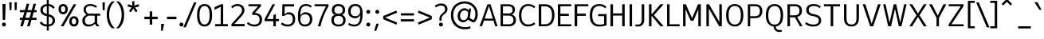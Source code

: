 SplineFontDB: 3.2
FontName: ExploreSansVariable-Regular
FullName: ExploreSansVariable Regular
FamilyName: ExploreSansVariable
Weight: Book
Version: 1.000
ItalicAngle: 0
UnderlinePosition: -102
UnderlineWidth: 51
Ascent: 819
Descent: 205
InvalidEm: 0
sfntRevision: 0x00010000
LayerCount: 2
Layer: 0 1 "Arri+AOgA-re" 1
Layer: 1 1 "Avant" 0
XUID: [1021 760 1580941675 1371018]
StyleMap: 0x0040
FSType: 4
OS2Version: 4
OS2_WeightWidthSlopeOnly: 0
OS2_UseTypoMetrics: 0
CreationTime: 1757699245
ModificationTime: 1757699245
PfmFamily: 81
TTFWeight: 400
TTFWidth: 5
LineGap: 0
VLineGap: 0
Panose: 0 0 0 0 0 0 0 0 0 0
OS2TypoAscent: 750
OS2TypoAOffset: 0
OS2TypoDescent: -192
OS2TypoDOffset: 0
OS2TypoLinegap: 286
OS2WinAscent: 1036
OS2WinAOffset: 0
OS2WinDescent: 192
OS2WinDOffset: 0
HheadAscent: 1036
HheadAOffset: 0
HheadDescent: -192
HheadDOffset: 0
OS2SubXSize: 666
OS2SubYSize: 614
OS2SubXOff: 0
OS2SubYOff: 77
OS2SupXSize: 666
OS2SupYSize: 614
OS2SupXOff: 0
OS2SupYOff: 358
OS2StrikeYSize: 51
OS2StrikeYPos: 317
OS2CapHeight: 708
OS2XHeight: 528
OS2Vendor: 'NONE'
OS2CodePages: 00000001.00000000
OS2UnicodeRanges: 00000047.00000002.00000000.00000000
Lookup: 258 8 0 "'kern' Horizontal Kerning in Latin lookup 0" { "'kern' Horizontal Kerning in Latin lookup 0 subtable"  } ['kern' ('DFLT' <'dflt' > 'latn' <'dflt' > ) ]
DEI: 91125
ShortTable: maxp 16
  1
  0
  177
  63
  5
  71
  4
  1
  0
  0
  0
  0
  0
  0
  2
  1
EndShort
LangName: 1033 "" "" "" "1.000;NONE;ExploreSansVariable-Regular" "" "Version 1.000"
Encoding: UnicodeBmp
UnicodeInterp: none
NameList: AGL For New Fonts
DisplaySize: -72
AntiAlias: 1
FitToEm: 0
WinInfo: 64 8 2
BeginChars: 65537 177

StartChar: .notdef
Encoding: 65536 -1 0
Width: 374
GlyphClass: 1
Flags: W
LayerCount: 2
Fore
SplineSet
34 0 m 1,0,-1
 34 682 l 1,1,-1
 306 682 l 1,2,-1
 306 0 l 1,3,-1
 34 0 l 1,0,-1
68 34 m 1,4,-1
 272 34 l 1,5,-1
 272 648 l 1,6,-1
 68 648 l 1,7,-1
 68 34 l 1,4,-1
EndSplineSet
EndChar

StartChar: space
Encoding: 32 32 1
Width: 200
GlyphClass: 1
Flags: W
LayerCount: 2
EndChar

StartChar: A
Encoding: 65 65 2
Width: 619
GlyphClass: 1
Flags: W
LayerCount: 2
Fore
SplineSet
273 708 m 1,0,-1
 371 708 l 1,1,-1
 598 0 l 1,2,-1
 521 0 l 1,3,-1
 465 182 l 1,4,-1
 160 182 l 1,5,-1
 98 0 l 1,6,-1
 20 0 l 1,7,-1
 273 708 l 1,0,-1
319 648 m 1,8,-1
 182 246 l 1,9,-1
 446 246 l 1,10,-1
 322 648 l 1,11,-1
 319 648 l 1,8,-1
EndSplineSet
Kerns2: 51 -54 "'kern' Horizontal Kerning in Latin lookup 0 subtable" 50 -96 "'kern' Horizontal Kerning in Latin lookup 0 subtable"
EndChar

StartChar: AE
Encoding: 198 198 3
Width: 907
GlyphClass: 1
Flags: W
LayerCount: 2
Fore
SplineSet
372 708 m 1,0,-1
 854 708 l 1,1,-1
 854 642 l 1,2,-1
 494 642 l 1,3,-1
 494 418 l 1,4,-1
 776 418 l 1,5,-1
 776 348 l 1,6,-1
 494 348 l 1,7,-1
 494 66 l 1,8,-1
 854 66 l 1,9,-1
 854 0 l 1,10,-1
 418 0 l 1,11,-1
 418 182 l 1,12,-1
 204 182 l 1,13,-1
 118 0 l 1,14,-1
 36 0 l 1,15,-1
 372 708 l 1,0,-1
418 638 m 1,16,-1
 235 248 l 1,17,-1
 418 248 l 1,18,-1
 418 638 l 1,16,-1
EndSplineSet
EndChar

StartChar: Aacute
Encoding: 193 193 4
Width: 619
GlyphClass: 1
Flags: W
LayerCount: 2
Fore
Refer: 59 769 N 1 0 0 1 315 40 2
Refer: 2 65 N 1 0 0 1 0 0 3
EndChar

StartChar: Acircumflex
Encoding: 194 194 5
Width: 619
GlyphClass: 1
Flags: W
LayerCount: 2
Fore
Refer: 163 770 N 1 0 0 1 321 40 2
Refer: 2 65 N 1 0 0 1 0 0 3
EndChar

StartChar: Adieresis
Encoding: 196 196 6
Width: 619
GlyphClass: 1
Flags: W
LayerCount: 2
Fore
Refer: 165 776 N 1 0 0 1 321 20 2
Refer: 2 65 N 1 0 0 1 0 0 3
EndChar

StartChar: Agrave
Encoding: 192 192 7
Width: 619
GlyphClass: 1
Flags: W
LayerCount: 2
Fore
Refer: 101 768 N 1 0 0 1 321 40 2
Refer: 2 65 N 1 0 0 1 0 0 3
EndChar

StartChar: Aring
Encoding: 197 197 8
Width: 619
GlyphClass: 1
Flags: W
LayerCount: 2
Fore
Refer: 166 778 N 1 0 0 1 322 -33 2
Refer: 2 65 N 1 0 0 1 0 0 3
EndChar

StartChar: Atilde
Encoding: 195 195 9
Width: 619
GlyphClass: 1
Flags: W
LayerCount: 2
Fore
Refer: 154 771 N 1 0 0 1 321 40 2
Refer: 2 65 N 1 0 0 1 0 0 3
EndChar

StartChar: B
Encoding: 66 66 10
Width: 614
GlyphClass: 1
Flags: W
LayerCount: 2
Fore
SplineSet
80 708 m 1,0,-1
 329 708 l 2,1,2
 425 708 425 708 483.5 662 c 128,-1,3
 542 616 542 616 542 534 c 0,4,5
 542 424 542 424 438 378 c 1,6,7
 499 363 499 363 536.5 314.5 c 128,-1,8
 574 266 574 266 574 197 c 0,9,10
 574 98 574 98 510 49 c 128,-1,11
 446 0 446 0 350 0 c 2,12,-1
 80 0 l 1,13,-1
 80 708 l 1,0,-1
156 344 m 1,14,-1
 156 64 l 1,15,-1
 350 64 l 2,16,17
 415 64 415 64 454.5 99 c 128,-1,18
 494 134 494 134 494 202 c 0,19,20
 494 273 494 273 450 308.5 c 128,-1,21
 406 344 406 344 327 344 c 2,22,-1
 156 344 l 1,14,-1
156 644 m 1,23,-1
 156 412 l 1,24,-1
 333 412 l 2,25,26
 398 412 398 412 431 439.5 c 128,-1,27
 464 467 464 467 464 530 c 0,28,29
 464 644 464 644 327 644 c 2,30,-1
 156 644 l 1,23,-1
EndSplineSet
EndChar

StartChar: C
Encoding: 67 67 11
Width: 613
GlyphClass: 1
Flags: W
LayerCount: 2
Fore
SplineSet
352 716 m 0,0,1
 483 716 483 716 581 628 c 1,2,-1
 547 580 l 1,3,4
 505 616 505 616 461.5 634.5 c 128,-1,5
 418 653 418 653 353 653 c 0,6,7
 251 653 251 653 192.5 574 c 128,-1,8
 134 495 134 495 134 352 c 0,9,10
 134 211 134 211 189 134 c 128,-1,11
 244 57 244 57 345 57 c 0,12,13
 457 57 457 57 545 126 c 1,14,-1
 579 73 l 1,15,16
 532 34 532 34 472 13.5 c 128,-1,17
 412 -7 412 -7 344 -7 c 0,18,19
 211 -7 211 -7 133.5 88 c 128,-1,20
 56 183 56 183 56 352 c 0,21,22
 56 524 56 524 137 620 c 128,-1,23
 218 716 218 716 352 716 c 0,0,1
EndSplineSet
EndChar

StartChar: Ccedilla
Encoding: 199 199 12
Width: 606
GlyphClass: 1
Flags: W
LayerCount: 2
Fore
Refer: 167 807 N 1 0 0 1 350 0 2
Refer: 11 67 N 1 0 0 1 0 0 2
EndChar

StartChar: D
Encoding: 68 68 13
Width: 620
GlyphClass: 1
Flags: W
LayerCount: 2
Fore
SplineSet
78 708 m 1,0,-1
 273 708 l 2,1,2
 429 708 429 708 505.5 614.5 c 128,-1,3
 582 521 582 521 582 361 c 0,4,5
 582 189 582 189 505 94.5 c 128,-1,6
 428 0 428 0 269 0 c 2,7,-1
 78 0 l 1,8,-1
 78 708 l 1,0,-1
158 642 m 1,9,-1
 158 64 l 1,10,-1
 271 64 l 2,11,12
 503 64 503 64 503 361 c 0,13,14
 503 506 503 506 442 574 c 128,-1,15
 381 642 381 642 273 642 c 2,16,-1
 158 642 l 1,9,-1
EndSplineSet
EndChar

StartChar: E
Encoding: 69 69 14
Width: 546
GlyphClass: 1
Flags: W
LayerCount: 2
Fore
SplineSet
78 708 m 1,0,-1
 508 708 l 1,1,-1
 508 644 l 1,2,-1
 158 644 l 1,3,-1
 158 402 l 1,4,-1
 430 402 l 1,5,-1
 430 332 l 1,6,-1
 158 332 l 1,7,-1
 158 64 l 1,8,-1
 508 64 l 1,9,-1
 508 0 l 1,10,-1
 78 0 l 1,11,-1
 78 708 l 1,0,-1
EndSplineSet
EndChar

StartChar: Eacute
Encoding: 201 201 15
Width: 546
GlyphClass: 1
Flags: W
LayerCount: 2
Fore
Refer: 59 769 N 1 0 0 1 294 40 2
Refer: 14 69 N 1 0 0 1 0 0 3
EndChar

StartChar: Ecircumflex
Encoding: 202 202 16
Width: 546
GlyphClass: 1
Flags: W
LayerCount: 2
Fore
Refer: 163 770 N 1 0 0 1 300 40 2
Refer: 14 69 N 1 0 0 1 0 0 3
EndChar

StartChar: Edieresis
Encoding: 203 203 17
Width: 546
GlyphClass: 1
Flags: W
LayerCount: 2
Fore
Refer: 165 776 N 1 0 0 1 300 20 2
Refer: 14 69 N 1 0 0 1 0 0 3
EndChar

StartChar: Egrave
Encoding: 200 200 18
Width: 546
GlyphClass: 1
Flags: W
LayerCount: 2
Fore
Refer: 101 768 N 1 0 0 1 300 40 2
Refer: 14 69 N 1 0 0 1 0 0 3
EndChar

StartChar: Euro
Encoding: 8364 8364 19
Width: 672
GlyphClass: 1
Flags: W
LayerCount: 2
Fore
SplineSet
106 352 m 0,0,1
 106 389 106 389 110 422 c 1,2,-1
 30 422 l 1,3,-1
 30 492 l 1,4,-1
 123 492 l 1,5,6
 144 567 144 567 191 620 c 0,7,8
 275 716 275 716 410 716 c 0,9,10
 553 716 553 716 628 600 c 1,11,-1
 585 557 l 1,12,13
 552 604 552 604 514 627 c 128,-1,14
 476 650 476 650 411 650 c 0,15,16
 308 650 308 650 246 572 c 0,17,18
 219 538 219 538 204 492 c 1,19,-1
 513 492 l 1,20,-1
 489 422 l 1,21,-1
 188 422 l 1,22,23
 184 389 184 389 184 352 c 0,24,25
 184 326 184 326 186 302 c 1,26,-1
 447 302 l 1,27,-1
 425 232 l 1,28,-1
 198 232 l 1,29,30
 212 175 212 175 243 136 c 0,31,32
 301 59 301 59 403 59 c 0,33,34
 471 59 471 59 512.5 82.5 c 128,-1,35
 554 106 554 106 586 147 c 1,36,-1
 624 97 l 1,37,-1
 623 96 l 1,38,39
 586 50 586 50 527.5 21.5 c 128,-1,40
 469 -7 469 -7 402 -7 c 0,41,42
 268 -7 268 -7 187 89 c 0,43,44
 138 147 138 147 118 232 c 1,45,-1
 30 232 l 1,46,-1
 30 302 l 1,47,-1
 108 302 l 1,48,49
 106 326 106 326 106 352 c 0,0,1
EndSplineSet
EndChar

StartChar: F
Encoding: 70 70 20
Width: 556
GlyphClass: 1
Flags: W
LayerCount: 2
Fore
SplineSet
78 708 m 1,0,-1
 518 708 l 1,1,-1
 518 644 l 1,2,-1
 160 644 l 1,3,-1
 160 406 l 1,4,-1
 440 406 l 1,5,-1
 440 336 l 1,6,-1
 160 336 l 1,7,-1
 160 0 l 1,8,-1
 78 0 l 1,9,-1
 78 708 l 1,0,-1
EndSplineSet
Kerns2: 143 -56 "'kern' Horizontal Kerning in Latin lookup 0 subtable" 137 -56 "'kern' Horizontal Kerning in Latin lookup 0 subtable" 120 -52 "'kern' Horizontal Kerning in Latin lookup 0 subtable" 110 -15 "'kern' Horizontal Kerning in Latin lookup 0 subtable" 99 -50 "'kern' Horizontal Kerning in Latin lookup 0 subtable" 86 -57 "'kern' Horizontal Kerning in Latin lookup 0 subtable" 77 -72 "'kern' Horizontal Kerning in Latin lookup 0 subtable" 56 -67 "'kern' Horizontal Kerning in Latin lookup 0 subtable" 21 -40 "'kern' Horizontal Kerning in Latin lookup 0 subtable" 2 -75 "'kern' Horizontal Kerning in Latin lookup 0 subtable"
EndChar

StartChar: G
Encoding: 71 71 21
Width: 648
GlyphClass: 1
Flags: W
LayerCount: 2
Fore
SplineSet
357 716 m 0,0,1
 489 716 489 716 585 626 c 1,2,-1
 551 578 l 1,3,4
 501 620 501 620 455 636.5 c 128,-1,5
 409 653 409 653 359 653 c 0,6,7
 256 653 256 653 194 584 c 128,-1,8
 132 515 132 515 132 352 c 0,9,10
 132 191 132 191 192.5 122 c 128,-1,11
 253 53 253 53 362 53 c 0,12,13
 396 53 396 53 428.5 57.5 c 128,-1,14
 461 62 461 62 512 73 c 1,15,-1
 512 326 l 1,16,-1
 324 326 l 1,17,-1
 324 392 l 1,18,-1
 592 392 l 1,19,-1
 592 30 l 1,20,21
 469 -8 469 -8 349 -8 c 0,22,23
 215 -8 215 -8 134.5 76.5 c 128,-1,24
 54 161 54 161 54 352 c 0,25,26
 54 545 54 545 138 630.5 c 128,-1,27
 222 716 222 716 357 716 c 0,0,1
EndSplineSet
EndChar

StartChar: H
Encoding: 72 72 22
Width: 611
GlyphClass: 1
Flags: W
LayerCount: 2
Fore
SplineSet
78 708 m 1,0,-1
 158 708 l 1,1,-1
 158 414 l 1,2,-1
 454 414 l 1,3,-1
 454 708 l 1,4,-1
 534 708 l 1,5,-1
 534 0 l 1,6,-1
 454 0 l 1,7,-1
 454 344 l 1,8,-1
 158 344 l 1,9,-1
 158 0 l 1,10,-1
 78 0 l 1,11,-1
 78 708 l 1,0,-1
EndSplineSet
EndChar

StartChar: I
Encoding: 73 73 23
Width: 232
GlyphClass: 1
Flags: W
LayerCount: 2
Fore
SplineSet
76 708 m 1,0,-1
 156 708 l 1,1,-1
 156 0 l 1,2,-1
 76 0 l 1,3,-1
 76 708 l 1,0,-1
EndSplineSet
EndChar

StartChar: Iacute
Encoding: 205 205 24
Width: 232
GlyphClass: 1
Flags: W
LayerCount: 2
Fore
Refer: 59 769 N 1 0 0 1 115 40 2
Refer: 23 73 N 1 0 0 1 0 0 3
EndChar

StartChar: Icircumflex
Encoding: 206 206 25
Width: 232
GlyphClass: 1
Flags: W
LayerCount: 2
Fore
Refer: 163 770 N 1 0 0 1 121 40 2
Refer: 23 73 N 1 0 0 1 0 0 3
EndChar

StartChar: Idieresis
Encoding: 207 207 26
Width: 232
GlyphClass: 1
Flags: W
LayerCount: 2
Fore
Refer: 165 776 N 1 0 0 1 121 20 2
Refer: 23 73 N 1 0 0 1 0 0 3
EndChar

StartChar: Igrave
Encoding: 204 204 27
Width: 232
GlyphClass: 1
Flags: W
LayerCount: 2
Fore
Refer: 101 768 N 1 0 0 1 121 40 2
Refer: 23 73 N 1 0 0 1 0 0 3
EndChar

StartChar: J
Encoding: 74 74 28
Width: 393
GlyphClass: 1
Flags: W
LayerCount: 2
Fore
SplineSet
236 708 m 1,0,-1
 316 708 l 1,1,-1
 316 211 l 2,2,3
 316 104 316 104 263 48 c 128,-1,4
 210 -8 210 -8 116 -8 c 0,5,6
 70 -8 70 -8 28 0 c 1,7,-1
 37 56 l 1,8,-1
 117 56 l 2,9,10
 236 56 236 56 236 208 c 2,11,-1
 236 708 l 1,0,-1
EndSplineSet
EndChar

StartChar: K
Encoding: 75 75 29
Width: 581
GlyphClass: 1
Flags: W
LayerCount: 2
Fore
SplineSet
86 708 m 1,0,-1
 166 708 l 1,1,-1
 166 397 l 1,2,-1
 184 397 l 1,3,-1
 451 708 l 1,4,-1
 557 708 l 1,5,-1
 245 359 l 1,6,-1
 558 0 l 1,7,-1
 452 0 l 1,8,-1
 184 322 l 1,9,-1
 166 322 l 1,10,-1
 166 0 l 1,11,-1
 86 0 l 1,12,-1
 86 708 l 1,0,-1
EndSplineSet
EndChar

StartChar: L
Encoding: 76 76 30
Width: 518
GlyphClass: 1
Flags: W
LayerCount: 2
Fore
SplineSet
78 708 m 1,0,-1
 158 708 l 1,1,-1
 158 64 l 1,2,-1
 480 64 l 1,3,-1
 480 0 l 1,4,-1
 78 0 l 1,5,-1
 78 708 l 1,0,-1
EndSplineSet
EndChar

StartChar: M
Encoding: 77 77 31
Width: 730
GlyphClass: 1
Flags: W
LayerCount: 2
Fore
SplineSet
80 708 m 1,0,-1
 168 708 l 1,1,-1
 368 258 l 1,2,-1
 561 708 l 1,3,-1
 650 708 l 1,4,-1
 650 0 l 1,5,-1
 570 0 l 1,6,-1
 570 543 l 1,7,-1
 414 179 l 1,8,-1
 324 179 l 1,9,-1
 160 545 l 1,10,-1
 160 0 l 1,11,-1
 80 0 l 1,12,-1
 80 708 l 1,0,-1
EndSplineSet
EndChar

StartChar: N
Encoding: 78 78 32
Width: 667
GlyphClass: 1
Flags: W
LayerCount: 2
Fore
SplineSet
86 708 m 1,0,-1
 171 708 l 1,1,-1
 502 142 l 1,2,-1
 502 708 l 1,3,-1
 582 708 l 1,4,-1
 582 0 l 1,5,-1
 496 0 l 1,6,-1
 166 570 l 1,7,-1
 166 0 l 1,8,-1
 86 0 l 1,9,-1
 86 708 l 1,0,-1
EndSplineSet
EndChar

StartChar: O
Encoding: 79 79 33
Width: 662
GlyphClass: 1
Flags: W
LayerCount: 2
Fore
SplineSet
608 359 m 0,0,1
 608 170 608 170 532.5 81 c 128,-1,2
 457 -8 457 -8 334 -8 c 0,3,4
 210 -8 210 -8 132 81.5 c 128,-1,5
 54 171 54 171 54 356 c 0,6,7
 54 454 54 454 77.5 526 c 128,-1,8
 101 598 101 598 141.5 638 c 128,-1,9
 182 678 182 678 230 697 c 128,-1,10
 278 716 278 716 334 716 c 128,-1,11
 390 716 390 716 437 697 c 128,-1,12
 484 678 484 678 523.5 638 c 128,-1,13
 563 598 563 598 585.5 526.5 c 128,-1,14
 608 455 608 455 608 359 c 0,0,1
334 652 m 0,15,16
 134 652 134 652 134 356 c 0,17,18
 134 56 134 56 334 56 c 0,19,20
 429 56 429 56 478.5 127.5 c 128,-1,21
 528 199 528 199 528 356 c 128,-1,22
 528 513 528 513 478.5 582.5 c 128,-1,23
 429 652 429 652 334 652 c 0,15,16
EndSplineSet
EndChar

StartChar: Oacute
Encoding: 211 211 34
Width: 662
GlyphClass: 1
Flags: W
LayerCount: 2
Fore
Refer: 59 769 N 1 0 0 1 328 41 2
Refer: 33 79 N 1 0 0 1 0 0 3
EndChar

StartChar: Ocircumflex
Encoding: 212 212 35
Width: 662
GlyphClass: 1
Flags: W
LayerCount: 2
Fore
Refer: 163 770 N 1 0 0 1 334 41 2
Refer: 33 79 N 1 0 0 1 0 0 3
EndChar

StartChar: Odieresis
Encoding: 214 214 36
Width: 662
GlyphClass: 1
Flags: W
LayerCount: 2
Fore
Refer: 165 776 N 1 0 0 1 334 21 2
Refer: 33 79 N 1 0 0 1 0 0 3
EndChar

StartChar: Ograve
Encoding: 210 210 37
Width: 662
GlyphClass: 1
Flags: W
LayerCount: 2
Fore
Refer: 101 768 N 1 0 0 1 334 41 2
Refer: 33 79 N 1 0 0 1 0 0 3
EndChar

StartChar: Otilde
Encoding: 213 213 38
Width: 662
GlyphClass: 1
Flags: W
LayerCount: 2
Fore
Refer: 154 771 N 1 0 0 1 334 41 2
Refer: 33 79 N 1 0 0 1 0 0 3
EndChar

StartChar: P
Encoding: 80 80 39
Width: 605
GlyphClass: 1
Flags: W
LayerCount: 2
Fore
SplineSet
86 708 m 1,0,-1
 324 708 l 2,1,2
 429 708 429 708 490.5 654 c 128,-1,3
 552 600 552 600 552 491 c 0,4,5
 552 379 552 379 491.5 319.5 c 128,-1,6
 431 260 431 260 309 260 c 2,7,-1
 162 260 l 1,8,-1
 162 0 l 1,9,-1
 86 0 l 1,10,-1
 86 708 l 1,0,-1
162 644 m 1,11,-1
 162 324 l 1,12,-1
 309 324 l 2,13,14
 391 324 391 324 431.5 363 c 128,-1,15
 472 402 472 402 472 491 c 0,16,17
 472 571 472 571 434 607.5 c 128,-1,18
 396 644 396 644 327 644 c 2,19,-1
 162 644 l 1,11,-1
EndSplineSet
EndChar

StartChar: Q
Encoding: 81 81 40
Width: 662
GlyphClass: 1
Flags: W
LayerCount: 2
Fore
SplineSet
331 716 m 0,0,1
 386 716 386 716 433.5 697 c 128,-1,2
 481 678 481 678 521 637.5 c 128,-1,3
 561 597 561 597 583.5 525.5 c 128,-1,4
 606 454 606 454 606 358 c 0,5,6
 606 169 606 169 531 81 c 0,7,8
 466 6 466 6 367 -5 c 1,9,10
 368 -18 368 -18 371 -30 c 0,11,12
 375 -48 375 -48 385.5 -70.5 c 128,-1,13
 396 -93 396 -93 421 -106.5 c 128,-1,14
 446 -120 446 -120 483 -120 c 2,15,-1
 564 -120 l 1,16,-1
 569 -167 l 1,17,18
 538 -184 538 -184 475 -184 c 0,19,20
 394 -184 394 -184 346 -124 c 0,21,22
 302 -69 302 -69 298 -5 c 1,23,24
 196 5 196 5 128 82 c 0,25,26
 50 171 50 171 50 355 c 0,27,28
 50 453 50 453 73.5 525.5 c 128,-1,29
 97 598 97 598 138 638 c 128,-1,30
 179 678 179 678 227 697 c 128,-1,31
 275 716 275 716 331 716 c 0,0,1
331 652 m 0,32,33
 130 652 130 652 130 353 c 128,-1,34
 130 54 130 54 331 54 c 0,35,36
 426 54 426 54 476 125 c 128,-1,37
 526 196 526 196 526 353 c 128,-1,38
 526 510 526 510 476 581 c 128,-1,39
 426 652 426 652 331 652 c 0,32,33
EndSplineSet
EndChar

StartChar: R
Encoding: 82 82 41
Width: 607
GlyphClass: 1
Flags: W
LayerCount: 2
Fore
SplineSet
80 708 m 1,0,-1
 321 708 l 2,1,2
 426 708 426 708 486 655.5 c 128,-1,3
 546 603 546 603 546 502 c 0,4,5
 546 417 546 417 505.5 368 c 128,-1,6
 465 319 465 319 390 299 c 1,7,-1
 565 0 l 1,8,-1
 478 0 l 1,9,-1
 319 288 l 1,10,-1
 160 288 l 1,11,-1
 160 0 l 1,12,-1
 80 0 l 1,13,-1
 80 708 l 1,0,-1
160 644 m 1,14,-1
 160 352 l 1,15,-1
 302 352 l 2,16,17
 385 352 385 352 425.5 388 c 128,-1,18
 466 424 466 424 466 503 c 0,19,20
 466 577 466 577 428.5 610.5 c 128,-1,21
 391 644 391 644 321 644 c 2,22,-1
 160 644 l 1,14,-1
EndSplineSet
EndChar

StartChar: S
Encoding: 83 83 42
Width: 594
GlyphClass: 1
Flags: W
LayerCount: 2
Fore
SplineSet
317 716 m 0,0,1
 435 716 435 716 536 633 c 1,2,-1
 502 585 l 1,3,4
 416 652 416 652 316 652 c 0,5,6
 237 652 237 652 192.5 622.5 c 128,-1,7
 148 593 148 593 148 529 c 0,8,9
 148 470 148 470 180 441 c 128,-1,10
 212 412 212 412 291 394 c 2,11,-1
 375 375 l 2,12,13
 548 336 548 336 548 184 c 0,14,15
 548 97 548 97 480.5 44.5 c 128,-1,16
 413 -8 413 -8 298 -8 c 0,17,18
 208 -8 208 -8 148.5 13 c 128,-1,19
 89 34 89 34 28 77 c 1,20,-1
 68 133 l 1,21,22
 119 94 119 94 175 75 c 128,-1,23
 231 56 231 56 302 56 c 0,24,25
 470 56 470 56 470 184 c 0,26,27
 470 240 470 240 437 270.5 c 128,-1,28
 404 301 404 301 318 319 c 2,29,-1
 250 333 l 2,30,31
 68 370 68 370 68 529 c 0,32,33
 68 610 68 610 129 663 c 128,-1,34
 190 716 190 716 317 716 c 0,0,1
EndSplineSet
EndChar

StartChar: T
Encoding: 84 84 43
Width: 611
GlyphClass: 1
Flags: W
LayerCount: 2
Fore
SplineSet
46 708 m 1,0,-1
 566 708 l 1,1,-1
 566 641 l 1,2,-1
 345 641 l 1,3,-1
 345 0 l 1,4,-1
 265 0 l 1,5,-1
 265 641 l 1,6,-1
 46 641 l 1,7,-1
 46 708 l 1,0,-1
EndSplineSet
Kerns2: 171 -80 "'kern' Horizontal Kerning in Latin lookup 0 subtable" 120 -86 "'kern' Horizontal Kerning in Latin lookup 0 subtable"
EndChar

StartChar: Thorn
Encoding: 222 222 44
Width: 557
GlyphClass: 1
Flags: W
LayerCount: 2
Fore
SplineSet
86 0 m 1,0,-1
 86 708 l 1,1,-1
 162 708 l 1,2,-1
 162 570 l 1,3,-1
 288 570 l 2,4,5
 382 570 382 570 443 512.5 c 128,-1,6
 504 455 504 455 504 356 c 0,7,8
 504 266 504 266 440 207 c 128,-1,9
 376 148 376 148 282 148 c 2,10,-1
 162 148 l 1,11,-1
 162 0 l 1,12,-1
 86 0 l 1,0,-1
162 506 m 1,13,-1
 162 214 l 1,14,-1
 282 214 l 2,15,16
 348 214 348 214 387 252 c 128,-1,17
 426 290 426 290 426 357 c 0,18,19
 426 425 426 425 389.5 465.5 c 128,-1,20
 353 506 353 506 288 506 c 2,21,-1
 162 506 l 1,13,-1
EndSplineSet
EndChar

StartChar: U
Encoding: 85 85 45
Width: 635
GlyphClass: 1
Flags: W
LayerCount: 2
Fore
SplineSet
78 708 m 1,0,-1
 158 708 l 1,1,-1
 158 265 l 2,2,3
 158 147 158 147 200 101.5 c 128,-1,4
 242 56 242 56 320 56 c 0,5,6
 394 56 394 56 436 102 c 128,-1,7
 478 148 478 148 478 265 c 2,8,-1
 478 708 l 1,9,-1
 558 708 l 1,10,-1
 558 263 l 2,11,12
 558 122 558 122 490.5 57 c 128,-1,13
 423 -8 423 -8 316 -8 c 0,14,15
 212 -8 212 -8 145 57.5 c 128,-1,16
 78 123 78 123 78 265 c 2,17,-1
 78 708 l 1,0,-1
EndSplineSet
EndChar

StartChar: Uacute
Encoding: 218 218 46
Width: 635
GlyphClass: 1
Flags: W
LayerCount: 2
Fore
Refer: 59 769 N 1 0 0 1 305 40 2
Refer: 45 85 N 1 0 0 1 0 0 3
EndChar

StartChar: Ucircumflex
Encoding: 219 219 47
Width: 635
GlyphClass: 1
Flags: W
LayerCount: 2
Fore
Refer: 163 770 N 1 0 0 1 311 40 2
Refer: 45 85 N 1 0 0 1 0 0 3
EndChar

StartChar: Udieresis
Encoding: 220 220 48
Width: 635
GlyphClass: 1
Flags: W
LayerCount: 2
Fore
Refer: 165 776 N 1 0 0 1 311 20 2
Refer: 45 85 N 1 0 0 1 0 0 3
EndChar

StartChar: Ugrave
Encoding: 217 217 49
Width: 635
GlyphClass: 1
Flags: W
LayerCount: 2
Fore
Refer: 101 768 N 1 0 0 1 311 40 2
Refer: 45 85 N 1 0 0 1 0 0 3
EndChar

StartChar: V
Encoding: 86 86 50
Width: 655
GlyphClass: 1
Flags: W
LayerCount: 2
Fore
SplineSet
39 708 m 1,0,-1
 125 708 l 1,1,-1
 327 79 l 1,2,-1
 530 708 l 1,3,-1
 616 708 l 1,4,-1
 376 0 l 1,5,-1
 278 0 l 1,6,-1
 39 708 l 1,0,-1
EndSplineSet
Kerns2: 2 -99 "'kern' Horizontal Kerning in Latin lookup 0 subtable"
EndChar

StartChar: W
Encoding: 87 87 51
Width: 812
GlyphClass: 1
Flags: W
LayerCount: 2
Fore
SplineSet
29 707 m 1,0,-1
 108 707 l 1,1,-1
 236 113 l 1,2,-1
 370 708 l 1,3,-1
 450 708 l 1,4,-1
 577 116 l 1,5,-1
 704 708 l 1,6,-1
 783 708 l 1,7,-1
 619 0 l 1,8,-1
 533 0 l 1,9,-1
 410 560 l 1,10,-1
 283 0 l 1,11,-1
 193 0 l 1,12,-1
 29 707 l 1,0,-1
EndSplineSet
Kerns2: 2 -69 "'kern' Horizontal Kerning in Latin lookup 0 subtable"
EndChar

StartChar: X
Encoding: 88 88 52
Width: 660
GlyphClass: 1
Flags: W
LayerCount: 2
Fore
SplineSet
51 708 m 1,0,-1
 143 708 l 1,1,-1
 330 411 l 1,2,-1
 516 708 l 1,3,-1
 609 708 l 1,4,-1
 378 354 l 1,5,-1
 609 0 l 1,6,-1
 516 0 l 1,7,-1
 330 298 l 1,8,-1
 143 0 l 1,9,-1
 51 0 l 1,10,-1
 282 354 l 1,11,-1
 51 708 l 1,0,-1
EndSplineSet
EndChar

StartChar: Y
Encoding: 89 89 53
Width: 595
GlyphClass: 1
Flags: W
LayerCount: 2
Fore
SplineSet
20 708 m 1,0,-1
 113 708 l 1,1,-1
 299 342 l 1,2,-1
 482 708 l 1,3,-1
 575 708 l 1,4,-1
 338 269 l 1,5,-1
 338 0 l 1,6,-1
 260 0 l 1,7,-1
 260 271 l 1,8,-1
 20 708 l 1,0,-1
EndSplineSet
EndChar

StartChar: Yacute
Encoding: 221 221 54
Width: 595
GlyphClass: 1
Flags: W
LayerCount: 2
Fore
Refer: 59 769 N 1 0 0 1 290 40 2
Refer: 53 89 N 1 0 0 1 0 0 3
EndChar

StartChar: Z
Encoding: 90 90 55
Width: 603
GlyphClass: 1
Flags: W
LayerCount: 2
Fore
SplineSet
62 708 m 1,0,-1
 537 708 l 1,1,-1
 537 644 l 1,2,-1
 150 64 l 1,3,-1
 542 64 l 1,4,-1
 542 0 l 1,5,-1
 62 0 l 1,6,-1
 62 64 l 1,7,-1
 449 644 l 1,8,-1
 62 644 l 1,9,-1
 62 708 l 1,0,-1
EndSplineSet
EndChar

StartChar: a
Encoding: 97 97 56
Width: 513
GlyphClass: 1
Flags: W
LayerCount: 2
Fore
SplineSet
501 51 m 1,0,-1
 501 -2 l 1,1,2
 491 -5 491 -5 479.5 -6.5 c 128,-1,3
 468 -8 468 -8 450 -8 c 0,4,5
 404 -8 404 -8 387.5 22 c 128,-1,6
 371 52 371 52 368 84 c 1,7,8
 341 43 341 43 299.5 17.5 c 128,-1,9
 258 -8 258 -8 204 -8 c 0,10,11
 120 -8 120 -8 81 34 c 128,-1,12
 42 76 42 76 42 149 c 128,-1,13
 42 222 42 222 106 268 c 128,-1,14
 170 314 170 314 280 314 c 2,15,-1
 368 314 l 1,16,-1
 368 345 l 2,17,18
 368 464 368 464 253 464 c 0,19,20
 172 464 172 464 107 411 c 1,21,-1
 69 456 l 1,22,23
 125 500 125 500 170 514 c 128,-1,24
 215 528 215 528 258 528 c 0,25,26
 347 528 347 528 397.5 480 c 128,-1,27
 448 432 448 432 448 331 c 2,28,-1
 448 83 l 2,29,30
 448 51 448 51 480 51 c 2,31,-1
 501 51 l 1,0,-1
277 252 m 2,32,33
 207 252 207 252 164.5 225.5 c 128,-1,34
 122 199 122 199 122 148 c 0,35,36
 122 56 122 56 232 56 c 0,37,38
 267 56 267 56 308.5 78 c 128,-1,39
 350 100 350 100 368 126 c 1,40,-1
 368 252 l 1,41,-1
 277 252 l 2,32,33
EndSplineSet
Kerns2: 169 -37 "'kern' Horizontal Kerning in Latin lookup 0 subtable" 168 -38 "'kern' Horizontal Kerning in Latin lookup 0 subtable" 150 -30 "'kern' Horizontal Kerning in Latin lookup 0 subtable"
EndChar

StartChar: aacute
Encoding: 225 225 57
Width: 513
GlyphClass: 1
Flags: W
LayerCount: 2
Fore
Refer: 59 769 N 1 0 0 1 256 -153 2
Refer: 56 97 N 1 0 0 1 0 0 3
EndChar

StartChar: acircumflex
Encoding: 226 226 58
Width: 532
GlyphClass: 1
Flags: W
LayerCount: 2
Fore
Refer: 163 770 N 1 0 0 1 262 -153 2
Refer: 56 97 N 1 0 0 1 0 0 2
EndChar

StartChar: acutecomb
Encoding: 769 769 59
Width: 0
GlyphClass: 1
Flags: W
LayerCount: 2
Fore
SplineSet
128 867 m 1,0,-1
 -91 744 l 1,1,-1
 -126 796 l 1,2,-1
 81 931 l 1,3,-1
 128 867 l 1,0,-1
EndSplineSet
EndChar

StartChar: adieresis
Encoding: 228 228 60
Width: 513
GlyphClass: 1
Flags: W
LayerCount: 2
Fore
Refer: 165 776 N 1 0 0 1 262 -173 2
Refer: 56 97 N 1 0 0 1 0 0 3
EndChar

StartChar: ae
Encoding: 230 230 61
Width: 877
GlyphClass: 1
Flags: W
LayerCount: 2
Fore
SplineSet
236 -7 m 0,0,1
 152 -7 152 -7 103 35 c 128,-1,2
 54 77 54 77 54 149 c 0,3,4
 54 307 54 307 274 307 c 2,5,-1
 394 307 l 1,6,-1
 394 346 l 2,7,8
 394 404 394 404 358 433 c 128,-1,9
 322 462 322 462 262 462 c 0,10,11
 178 462 178 462 128 399 c 1,12,-1
 81 438 l 1,13,14
 107 480 107 480 155.5 504 c 128,-1,15
 204 528 204 528 264 528 c 0,16,17
 390 528 390 528 435 429 c 1,18,19
 443 443 443 443 454 456 c 0,20,21
 514 528 514 528 622 528 c 0,22,23
 708 528 708 528 766 468.5 c 128,-1,24
 824 409 824 409 824 307 c 0,25,26
 824 268 824 268 809 241 c 1,27,-1
 472 241 l 1,28,29
 473 160 473 160 511 109 c 128,-1,30
 549 58 549 58 621 58 c 0,31,32
 719 58 719 58 772 131 c 1,33,-1
 821 87 l 1,34,35
 776 39 776 39 732 16 c 128,-1,36
 688 -7 688 -7 619 -7 c 0,37,38
 514 -7 514 -7 454 66 c 0,39,40
 438 86 438 86 426 110 c 1,41,42
 410 70 410 70 372 41 c 0,43,44
 309 -7 309 -7 236 -7 c 0,0,1
288 241 m 2,45,46
 203 241 203 241 167.5 222.5 c 128,-1,47
 132 204 132 204 132 149 c 0,48,49
 132 58 132 58 240 58 c 0,50,51
 308 58 308 58 351 99 c 128,-1,52
 394 140 394 140 394 216 c 2,53,-1
 394 241 l 1,54,-1
 288 241 l 2,45,46
472 307 m 1,55,-1
 750 307 l 1,56,-1
 750 319 l 2,57,58
 750 389 750 389 715 426 c 128,-1,59
 680 463 680 463 621 463 c 0,60,61
 547 463 547 463 510 420 c 128,-1,62
 473 377 473 377 472 307 c 1,55,-1
EndSplineSet
EndChar

StartChar: agrave
Encoding: 224 224 62
Width: 513
GlyphClass: 1
Flags: W
LayerCount: 2
Fore
Refer: 101 768 N 1 0 0 1 262 -153 2
Refer: 56 97 N 1 0 0 1 0 0 3
EndChar

StartChar: ampersand
Encoding: 38 38 63
Width: 632
GlyphClass: 1
Flags: W
LayerCount: 2
Fore
SplineSet
289 716 m 0,0,1
 332 716 332 716 379.5 704 c 128,-1,2
 427 692 427 692 504 646 c 1,3,-1
 475 594 l 1,4,5
 366 657 366 657 293 656 c 0,6,7
 222 655 222 655 184 625.5 c 128,-1,8
 146 596 146 596 146 535 c 0,9,10
 146 488 146 488 165.5 458 c 128,-1,11
 185 428 185 428 224 405 c 1,12,-1
 607 405 l 1,13,-1
 607 341 l 1,14,-1
 510 341 l 1,15,-1
 510 97 l 1,16,-1
 587 0 l 1,17,-1
 491 0 l 1,18,-1
 438 79 l 1,19,20
 351 -8 351 -8 234 -8 c 0,21,22
 137 -8 137 -8 85 40.5 c 128,-1,23
 33 89 33 89 33 183 c 0,24,25
 33 307 33 307 171 372 c 1,26,27
 74 437 74 437 74 542 c 0,28,29
 74 613 74 613 132.5 664.5 c 128,-1,30
 191 716 191 716 289 716 c 0,0,1
430 341 m 1,31,-1
 230 341 l 1,32,33
 171 314 171 314 143.5 277 c 128,-1,34
 116 240 116 240 116 190 c 0,35,36
 116 122 116 122 151 89 c 128,-1,37
 186 56 186 56 248 56 c 0,38,39
 301 56 301 56 348 77 c 128,-1,40
 395 98 395 98 430 136 c 1,41,-1
 430 341 l 1,31,-1
EndSplineSet
EndChar

StartChar: aring
Encoding: 229 229 64
Width: 513
GlyphClass: 1
Flags: W
LayerCount: 2
Fore
Refer: 166 778 N 1 0 0 1 266 -153 2
Refer: 56 97 N 1 0 0 1 0 0 3
EndChar

StartChar: asciicircum
Encoding: 94 94 65
Width: 505
GlyphClass: 1
Flags: W
LayerCount: 2
Fore
SplineSet
74 717 m 1,0,-1
 207 852 l 1,1,-1
 274 852 l 1,2,-1
 407 717 l 1,3,-1
 364 666 l 1,4,-1
 241 785 l 1,5,-1
 118 666 l 1,6,-1
 74 717 l 1,0,-1
EndSplineSet
EndChar

StartChar: asciitilde
Encoding: 126 126 66
Width: 669
GlyphClass: 1
Flags: W
LayerCount: 2
Fore
SplineSet
587 341 m 2,0,1
 585 336 585 336 581 328.5 c 128,-1,2
 577 321 577 321 563 301 c 128,-1,3
 549 281 549 281 532.5 265.5 c 128,-1,4
 516 250 516 250 488.5 237.5 c 128,-1,5
 461 225 461 225 431 225 c 0,6,7
 403 225 403 225 374.5 239 c 128,-1,8
 346 253 346 253 326.5 270.5 c 128,-1,9
 307 288 307 288 282.5 302 c 128,-1,10
 258 316 258 316 237 316 c 0,11,12
 196 316 196 316 168.5 285 c 128,-1,13
 141 254 141 254 129 223 c 1,14,-1
 74 265 l 1,15,16
 77 274 77 274 83 286 c 128,-1,17
 89 298 89 298 103.5 316.5 c 128,-1,18
 118 335 118 335 136.5 349.5 c 128,-1,19
 155 364 155 364 185 375 c 128,-1,20
 215 386 215 386 249 386 c 0,21,22
 281 386 281 386 314 363.5 c 128,-1,23
 347 341 347 341 378.5 318.5 c 128,-1,24
 410 296 410 296 439 296 c 0,25,26
 488 296 488 296 524 385 c 1,27,-1
 588 343 l 1,28,-1
 587 341 l 2,0,1
EndSplineSet
EndChar

StartChar: asterisk
Encoding: 42 42 67
Width: 550
GlyphClass: 1
Flags: W
LayerCount: 2
Fore
SplineSet
228 806 m 1,0,-1
 298 806 l 1,1,-1
 298 699 l 1,2,-1
 292 658 l 1,3,-1
 331 677 l 1,4,-1
 432 710 l 1,5,-1
 453 642 l 1,6,-1
 352 610 l 1,7,-1
 314 604 l 1,8,-1
 340 577 l 1,9,-1
 400 490 l 1,10,-1
 343 450 l 1,11,-1
 282 536 l 1,12,-1
 264 573 l 1,13,-1
 245 536 l 1,14,-1
 183 450 l 1,15,-1
 126 490 l 1,16,-1
 186 577 l 1,17,-1
 212 604 l 1,18,-1
 174 610 l 1,19,-1
 74 642 l 1,20,-1
 94 710 l 1,21,-1
 196 677 l 1,22,-1
 234 658 l 1,23,-1
 228 699 l 1,24,-1
 228 806 l 1,0,-1
EndSplineSet
EndChar

StartChar: at
Encoding: 64 64 68
Width: 954
GlyphClass: 1
Flags: W
LayerCount: 2
Fore
SplineSet
484 800 m 0,0,1
 667 800 667 800 787.5 684 c 128,-1,2
 908 568 908 568 908 384 c 0,3,4
 908 227 908 227 812 134 c 1,5,-1
 744 126 l 1,6,-1
 589 214 l 1,7,8
 528 128 528 128 439 128 c 0,9,10
 358 128 358 128 310 181.5 c 128,-1,11
 262 235 262 235 262 320 c 0,12,13
 262 433 262 433 329 506.5 c 128,-1,14
 396 580 396 580 489 580 c 0,15,16
 560 580 560 580 610 510 c 1,17,-1
 632 570 l 1,18,-1
 693 570 l 1,19,-1
 651 266 l 1,20,-1
 770 196 l 1,21,22
 832 283 832 283 832 388 c 0,23,24
 832 545 832 545 732.5 638 c 128,-1,25
 633 731 633 731 484 731 c 0,26,27
 413 731 413 731 349 707.5 c 128,-1,28
 285 684 285 684 234 639.5 c 128,-1,29
 183 595 183 595 152.5 523.5 c 128,-1,30
 122 452 122 452 122 364 c 0,31,32
 122 191 122 191 227.5 82 c 128,-1,33
 333 -27 333 -27 496 -27 c 0,34,35
 557 -27 557 -27 593.5 -20 c 128,-1,36
 630 -13 630 -13 670 6 c 1,37,-1
 670 -70 l 1,38,39
 597 -96 597 -96 492 -96 c 0,40,41
 298 -96 298 -96 172 26.5 c 128,-1,42
 46 149 46 149 46 364 c 0,43,44
 46 469 46 469 84 554 c 128,-1,45
 122 639 122 639 184.5 691.5 c 128,-1,46
 247 744 247 744 324 772 c 128,-1,47
 401 800 401 800 484 800 c 0,0,1
485 510 m 0,48,49
 419 510 419 510 379.5 459.5 c 128,-1,50
 340 409 340 409 340 325 c 0,51,52
 340 264 340 264 372 231 c 128,-1,53
 404 198 404 198 457 198 c 0,54,55
 517 198 517 198 550.5 241 c 128,-1,56
 584 284 584 284 592 358 c 2,57,-1
 601 438 l 1,58,59
 587 472 587 472 556 491 c 128,-1,60
 525 510 525 510 485 510 c 0,48,49
EndSplineSet
EndChar

StartChar: atilde
Encoding: 227 227 69
Width: 532
GlyphClass: 1
Flags: W
LayerCount: 2
Fore
Refer: 154 771 N 1 0 0 1 262 -153 2
Refer: 56 97 N 1 0 0 1 0 0 2
EndChar

StartChar: b
Encoding: 98 98 70
Width: 600
GlyphClass: 1
Flags: W
LayerCount: 2
Fore
SplineSet
80 716 m 1,0,-1
 158 716 l 1,1,-1
 158 438 l 1,2,3
 185 482 185 482 226 505 c 128,-1,4
 267 528 267 528 321 528 c 0,5,6
 422 528 422 528 483 465.5 c 128,-1,7
 544 403 544 403 544 269 c 0,8,9
 544 124 544 124 482.5 58 c 128,-1,10
 421 -8 421 -8 321 -8 c 0,11,12
 222 -8 222 -8 156 99 c 1,13,-1
 141 0 l 1,14,-1
 80 0 l 1,15,-1
 80 716 l 1,0,-1
158 363 m 1,16,-1
 158 151 l 1,17,18
 181 109 181 109 223 82.5 c 128,-1,19
 265 56 265 56 313 56 c 0,20,21
 464 56 464 56 464 267 c 0,22,23
 464 378 464 378 424 421 c 128,-1,24
 384 464 384 464 313 464 c 0,25,26
 257 464 257 464 214.5 436 c 128,-1,27
 172 408 172 408 158 363 c 1,16,-1
EndSplineSet
EndChar

StartChar: backslash
Encoding: 92 92 71
Width: 420
GlyphClass: 1
Flags: W
LayerCount: 2
Fore
SplineSet
424 -35 m 1,0,-1
 340 -35 l 1,1,2
 340 -34 340 -34 168.5 366.5 c 128,-1,3
 -3 767 -3 767 -3 768 c 1,4,-1
 81 768 l 1,5,6
 81 767 81 767 252.5 366.5 c 128,-1,7
 424 -34 424 -34 424 -35 c 1,0,-1
EndSplineSet
EndChar

StartChar: bar
Encoding: 124 124 72
Width: 235
GlyphClass: 1
Flags: W
LayerCount: 2
Fore
SplineSet
74 819 m 1,0,-1
 154 819 l 1,1,-1
 154 -66 l 1,2,-1
 74 -66 l 1,3,-1
 74 819 l 1,0,-1
EndSplineSet
EndChar

StartChar: braceleft
Encoding: 123 123 73
Width: 298
GlyphClass: 1
Flags: W
LayerCount: 2
Fore
SplineSet
286 814 m 1,0,-1
 286 748 l 1,1,2
 220 748 220 748 191.5 722.5 c 128,-1,3
 163 697 163 697 174 630 c 2,4,-1
 194 512 l 2,5,6
 201 469 201 469 184.5 439.5 c 128,-1,7
 168 410 168 410 154.5 399 c 128,-1,8
 141 388 141 388 118 376 c 1,9,10
 194 344 194 344 194 248 c 1,11,-1
 174 116 l 2,12,13
 163 44 163 44 190 22 c 128,-1,14
 217 0 217 0 286 0 c 1,15,-1
 286 -67 l 1,16,17
 183 -67 183 -67 132.5 -25 c 128,-1,18
 82 17 82 17 94 115 c 2,19,-1
 114 273 l 2,20,21
 118 302 118 302 97 323 c 128,-1,22
 76 344 76 344 44 344 c 1,23,-1
 44 410 l 1,24,25
 77 410 77 410 97.5 427.5 c 128,-1,26
 118 445 118 445 114 478 c 2,27,-1
 94 631 l 2,28,29
 84 709 84 709 117 754 c 0,30,31
 163 813 163 813 286 814 c 1,0,-1
EndSplineSet
EndChar

StartChar: braceright
Encoding: 125 125 74
Width: 298
GlyphClass: 1
Flags: W
LayerCount: 2
Fore
SplineSet
12 814 m 1,0,1
 135 813 135 813 181 754 c 0,2,3
 214 709 214 709 204 631 c 2,4,-1
 184 478 l 2,5,6
 180 445 180 445 200.5 427.5 c 128,-1,7
 221 410 221 410 254 410 c 1,8,-1
 254 344 l 1,9,10
 222 344 222 344 201 323 c 128,-1,11
 180 302 180 302 184 273 c 2,12,-1
 204 115 l 2,13,14
 216 17 216 17 165.5 -25 c 128,-1,15
 115 -67 115 -67 12 -67 c 1,16,-1
 12 0 l 1,17,18
 81 0 81 0 108 22 c 128,-1,19
 135 44 135 44 124 116 c 2,20,-1
 104 248 l 2,21,22
 90 338 90 338 180 376 c 1,23,24
 157 388 157 388 143.5 399 c 128,-1,25
 130 410 130 410 113.5 439.5 c 128,-1,26
 97 469 97 469 104 512 c 2,27,-1
 124 630 l 2,28,29
 135 697 135 697 106.5 722.5 c 128,-1,30
 78 748 78 748 12 748 c 1,31,-1
 12 814 l 1,0,1
EndSplineSet
EndChar

StartChar: bracketleft
Encoding: 91 91 75
Width: 326
GlyphClass: 1
Flags: W
LayerCount: 2
Fore
SplineSet
64 819 m 1,0,-1
 286 819 l 1,1,-1
 286 752 l 1,2,-1
 144 752 l 1,3,-1
 144 0 l 1,4,-1
 286 0 l 1,5,-1
 286 -64 l 1,6,-1
 64 -64 l 1,7,-1
 64 819 l 1,0,-1
EndSplineSet
EndChar

StartChar: bracketright
Encoding: 93 93 76
Width: 326
GlyphClass: 1
Flags: W
LayerCount: 2
Fore
SplineSet
40 819 m 1,0,-1
 262 819 l 1,1,-1
 262 -64 l 1,2,-1
 40 -64 l 1,3,-1
 40 0 l 1,4,-1
 184 0 l 1,5,-1
 184 752 l 1,6,-1
 40 752 l 1,7,-1
 40 819 l 1,0,-1
EndSplineSet
EndChar

StartChar: c
Encoding: 99 99 77
Width: 505
GlyphClass: 1
Flags: W
LayerCount: 2
Fore
SplineSet
290 528 m 0,0,1
 346 528 346 528 386.5 513 c 128,-1,2
 427 498 427 498 478 454 c 1,3,-1
 443 403 l 1,4,5
 401 441 401 441 368.5 452.5 c 128,-1,6
 336 464 336 464 294 464 c 0,7,8
 218 464 218 464 177 414.5 c 128,-1,9
 136 365 136 365 136 260 c 0,10,11
 136 156 136 156 176.5 106 c 128,-1,12
 217 56 217 56 292 56 c 0,13,14
 348 56 348 56 381.5 71 c 128,-1,15
 415 86 415 86 446 119 c 1,16,-1
 482 68 l 1,17,18
 442 28 442 28 396 10 c 128,-1,19
 350 -8 350 -8 288 -8 c 0,20,21
 190 -8 190 -8 123 58 c 128,-1,22
 56 124 56 124 56 260 c 0,23,24
 56 399 56 399 121.5 463.5 c 128,-1,25
 187 528 187 528 290 528 c 0,0,1
EndSplineSet
EndChar

StartChar: ccedilla
Encoding: 231 231 78
Width: 506
GlyphClass: 1
Flags: W
LayerCount: 2
Fore
Refer: 167 807 N 1 0 0 1 282 0 2
Refer: 77 99 N 1 0 0 1 0 0 2
EndChar

StartChar: cent
Encoding: 162 162 79
Width: 537
GlyphClass: 1
Flags: W
LayerCount: 2
Fore
SplineSet
256 -94 m 1,0,-1
 256 -7 l 1,1,2
 182 5 182 5 126 65 c 0,3,4
 54 139 54 139 54 261 c 0,5,6
 54 384 54 384 123 457 c 0,7,8
 177 516 177 516 256 527 c 1,9,-1
 256 618 l 1,10,-1
 334 618 l 1,11,-1
 334 527 l 1,12,13
 339 526 339 526 344 526 c 0,14,15
 368 521 368 521 399.5 509 c 128,-1,16
 431 497 431 497 460.5 469.5 c 128,-1,17
 490 442 490 442 510 402 c 1,18,-1
 448 367 l 1,19,-1
 448 357 l 1,20,-1
 444 367 l 2,21,22
 422 414 422 414 383 439 c 0,23,24
 360 454 360 454 334 460 c 1,25,-1
 334 58 l 1,26,27
 407 73 407 73 444 150 c 1,28,-1
 506 110 l 1,29,-1
 505 108 l 2,30,31
 473 52 473 52 418 21 c 0,32,33
 379 -1 379 -1 334 -7 c 1,34,-1
 334 -94 l 1,35,-1
 256 -94 l 1,0,-1
256 59 m 1,36,-1
 256 459 l 1,37,38
 211 448 211 448 178 410 c 0,39,40
 130 356 130 356 130 258 c 128,-1,41
 130 160 130 160 178 107 c 0,42,43
 211 70 211 70 256 59 c 1,36,-1
EndSplineSet
EndChar

StartChar: colon
Encoding: 58 58 80
Width: 313
GlyphClass: 1
Flags: W
LayerCount: 2
Fore
SplineSet
111 509.5 m 128,-1,1
 128 528 128 528 156 528 c 128,-1,2
 184 528 184 528 202 509.5 c 128,-1,3
 220 491 220 491 220 465 c 128,-1,4
 220 439 220 439 202 420.5 c 128,-1,5
 184 402 184 402 156 402 c 128,-1,6
 128 402 128 402 111 420.5 c 128,-1,7
 94 439 94 439 94 465 c 128,-1,0
 94 491 94 491 111 509.5 c 128,-1,1
111 99 m 128,-1,9
 128 118 128 118 156 118 c 128,-1,10
 184 118 184 118 202 99 c 128,-1,11
 220 80 220 80 220 54 c 128,-1,12
 220 28 220 28 202 10 c 128,-1,13
 184 -8 184 -8 156 -8 c 128,-1,14
 128 -8 128 -8 111 10 c 128,-1,15
 94 28 94 28 94 54 c 128,-1,8
 94 80 94 80 111 99 c 128,-1,9
EndSplineSet
EndChar

StartChar: comma
Encoding: 44 44 81
Width: 149
GlyphClass: 1
Flags: W
LayerCount: 2
Fore
SplineSet
30 78 m 1,0,-1
 126 78 l 1,1,-1
 78 -149 l 1,2,-1
 31 -149 l 1,3,-1
 30 78 l 1,0,-1
EndSplineSet
EndChar

StartChar: currency
Encoding: 164 164 82
Width: 654
GlyphClass: 1
Flags: W
LayerCount: 2
Fore
SplineSet
182 71 m 1,0,-1
 102 -8 l 1,1,-1
 56 39 l 1,2,-1
 137 119 l 1,3,4
 92 180 92 180 92 260 c 256,5,6
 92 340 92 340 137 402 c 1,7,-1
 56 482 l 1,8,-1
 102 529 l 1,9,-1
 182 449 l 1,10,11
 245 500 245 500 327 500 c 256,12,13
 409 500 409 500 472 449 c 1,14,-1
 552 529 l 1,15,-1
 598 482 l 1,16,-1
 517 402 l 1,17,18
 562 340 562 340 562 260 c 256,19,20
 562 180 562 180 517 119 c 1,21,-1
 598 39 l 1,22,-1
 552 -8 l 1,23,-1
 472 71 l 1,24,25
 410 20 410 20 327 20 c 128,-1,26
 244 20 244 20 182 71 c 1,0,-1
447 383.5 m 128,-1,28
 398 434 398 434 327 434 c 128,-1,29
 256 434 256 434 207 383.5 c 128,-1,30
 158 333 158 333 158 260 c 128,-1,31
 158 187 158 187 207.5 135.5 c 128,-1,32
 257 84 257 84 327 84 c 128,-1,33
 397 84 397 84 446.5 135.5 c 128,-1,34
 496 187 496 187 496 260 c 128,-1,27
 496 333 496 333 447 383.5 c 128,-1,28
EndSplineSet
EndChar

StartChar: d
Encoding: 100 100 83
Width: 598
GlyphClass: 1
Flags: W
LayerCount: 2
Fore
SplineSet
438 724 m 1,0,-1
 518 724 l 1,1,-1
 518 0 l 1,2,-1
 456 0 l 1,3,-1
 442 100 l 1,4,5
 366 -8 366 -8 272 -8 c 0,6,7
 175 -8 175 -8 115.5 55 c 128,-1,8
 56 118 56 118 56 270 c 0,9,10
 56 409 56 409 115.5 468.5 c 128,-1,11
 175 528 175 528 272 528 c 0,12,13
 332 528 332 528 376 495 c 128,-1,14
 420 462 420 462 438 434 c 1,15,-1
 438 724 l 1,0,-1
438 366 m 1,16,17
 416 409 416 409 380.5 436.5 c 128,-1,18
 345 464 345 464 290 464 c 0,19,20
 224 464 224 464 181 423 c 128,-1,21
 138 382 138 382 138 267 c 0,22,23
 138 56 138 56 290 56 c 0,24,25
 337 56 337 56 374 82 c 128,-1,26
 411 108 411 108 438 149 c 1,27,-1
 438 366 l 1,16,17
EndSplineSet
EndChar

StartChar: dollar
Encoding: 36 36 84
Width: 594
GlyphClass: 1
Flags: W
LayerCount: 2
Fore
SplineSet
274 863 m 1,0,-1
 338 863 l 1,1,-1
 338 715 l 1,2,3
 459 706 459 706 530 602 c 1,4,-1
 475 563 l 1,5,6
 425 639 425 639 338 650 c 1,7,-1
 338 384 l 1,8,-1
 341 383 l 1,9,10
 538 341 538 341 538 184 c 0,11,12
 538 99 538 99 472 46 c 0,13,14
 419 4 419 4 338 -5 c 1,15,-1
 338 -139 l 1,16,-1
 274 -139 l 1,17,-1
 274 -7 l 1,18,19
 194 -4 194 -4 147 21 c 0,20,21
 93 49 93 49 47 108 c 1,22,-1
 101 154 l 1,23,24
 132 107 132 107 176 82 c 0,25,26
 213 61 213 61 274 58 c 1,27,-1
 274 326 l 1,28,-1
 262 329 l 1,29,30
 68 369 68 369 68 529 c 0,31,32
 68 610 68 610 135 663 c 0,33,34
 189 706 189 706 274 714 c 1,35,-1
 274 863 l 1,0,-1
274 398 m 1,36,-1
 274 650 l 1,37,38
 220 644 220 644 189 619 c 0,39,40
 148 585 148 585 148 529 c 0,41,42
 148 470 148 470 180 440 c 0,43,44
 208 413 208 413 274 398 c 1,36,-1
338 312 m 1,45,-1
 338 59 l 1,46,47
 458 74 458 74 458 184 c 0,48,49
 458 245 458 245 422 275 c 0,50,51
 392 298 392 298 338 312 c 1,45,-1
EndSplineSet
EndChar

StartChar: dotlessi
Encoding: 305 305 85
Width: 313
GlyphClass: 1
Flags: W
LayerCount: 2
Fore
SplineSet
30 519 m 1,0,-1
 212 519 l 1,1,-1
 212 0 l 1,2,-1
 132 0 l 1,3,-1
 132 454 l 1,4,-1
 30 454 l 1,5,-1
 30 519 l 1,0,-1
EndSplineSet
EndChar

StartChar: e
Encoding: 101 101 86
Width: 535
GlyphClass: 1
Flags: W
LayerCount: 2
Fore
SplineSet
279 528 m 0,0,1
 365 528 365 528 425.5 470.5 c 128,-1,2
 486 413 486 413 486 298 c 0,3,4
 486 251 486 251 480 236 c 1,5,-1
 128 236 l 1,6,7
 129 148 129 148 168.5 102 c 128,-1,8
 208 56 208 56 286 56 c 0,9,10
 344 56 344 56 381 72.5 c 128,-1,11
 418 89 418 89 452 121 c 1,12,-1
 487 71 l 1,13,14
 438 31 438 31 385 11.5 c 128,-1,15
 332 -8 332 -8 279 -8 c 0,16,17
 174 -8 174 -8 111 61.5 c 128,-1,18
 48 131 48 131 48 261 c 0,19,20
 48 401 48 401 111 464.5 c 128,-1,21
 174 528 174 528 279 528 c 0,0,1
272 464 m 256,22,23
 202 464 202 464 165 421 c 128,-1,24
 128 378 128 378 128 295 c 1,25,-1
 411 295 l 1,26,-1
 411 318 l 2,27,28
 411 387 411 387 376.5 425.5 c 128,-1,29
 342 464 342 464 272 464 c 256,22,23
EndSplineSet
Kerns2: 168 -47 "'kern' Horizontal Kerning in Latin lookup 0 subtable"
EndChar

StartChar: eacute
Encoding: 233 233 87
Width: 535
GlyphClass: 1
Flags: W
LayerCount: 2
Fore
Refer: 59 769 N 1 0 0 1 279 -154 2
Refer: 86 101 N 1 0 0 1 0 0 3
EndChar

StartChar: ecircumflex
Encoding: 234 234 88
Width: 535
GlyphClass: 1
Flags: W
LayerCount: 2
Fore
Refer: 163 770 N 1 0 0 1 285 -154 2
Refer: 86 101 N 1 0 0 1 0 0 3
EndChar

StartChar: edieresis
Encoding: 235 235 89
Width: 535
GlyphClass: 1
Flags: W
LayerCount: 2
Fore
Refer: 165 776 N 1 0 0 1 285 -174 2
Refer: 86 101 N 1 0 0 1 0 0 3
EndChar

StartChar: egrave
Encoding: 232 232 90
Width: 535
GlyphClass: 1
Flags: W
LayerCount: 2
Fore
Refer: 101 768 N 1 0 0 1 285 -154 2
Refer: 86 101 N 1 0 0 1 0 0 3
EndChar

StartChar: eight
Encoding: 56 56 91
Width: 550
GlyphClass: 1
Flags: W
LayerCount: 2
Fore
SplineSet
504 197 m 0,0,1
 504 95 504 95 437 44 c 128,-1,2
 370 -7 370 -7 274 -7 c 0,3,4
 179 -7 179 -7 112.5 44 c 128,-1,5
 46 95 46 95 46 197 c 0,6,7
 46 278 46 278 79 319 c 128,-1,8
 112 360 112 360 166 370 c 1,9,10
 112 380 112 380 87 418 c 128,-1,11
 62 456 62 456 62 519 c 0,12,13
 62 618 62 618 122 667 c 128,-1,14
 182 716 182 716 274 716 c 128,-1,15
 366 716 366 716 427 666.5 c 128,-1,16
 488 617 488 617 488 519 c 0,17,18
 488 456 488 456 456 417 c 128,-1,19
 424 378 424 378 382 370 c 1,20,21
 425 359 425 359 464.5 317.5 c 128,-1,22
 504 276 504 276 504 197 c 0,0,1
274 336 m 0,23,24
 205 336 205 336 165.5 297.5 c 128,-1,25
 126 259 126 259 126 197 c 0,26,27
 126 57 126 57 274 57 c 0,28,29
 424 57 424 57 424 197 c 0,30,31
 424 262 424 262 384 299 c 128,-1,32
 344 336 344 336 274 336 c 0,23,24
274 650 m 0,33,34
 214 650 214 650 178 617 c 128,-1,35
 142 584 142 584 142 519 c 0,36,37
 142 464 142 464 177 433 c 128,-1,38
 212 402 212 402 274 402 c 0,39,40
 337 402 337 402 372.5 432.5 c 128,-1,41
 408 463 408 463 408 519 c 0,42,43
 408 583 408 583 371.5 616.5 c 128,-1,44
 335 650 335 650 274 650 c 0,33,34
EndSplineSet
EndChar

StartChar: equal
Encoding: 61 61 92
Width: 597
GlyphClass: 1
Flags: W
LayerCount: 2
Fore
SplineSet
74 347 m 1,0,-1
 74 418 l 1,1,-1
 500 418 l 1,2,-1
 500 347 l 1,3,-1
 74 347 l 1,0,-1
74 156 m 1,4,-1
 74 226 l 1,5,-1
 500 226 l 1,6,-1
 500 156 l 1,7,-1
 74 156 l 1,4,-1
EndSplineSet
EndChar

StartChar: eth
Encoding: 240 240 93
Width: 600
GlyphClass: 1
Flags: W
LayerCount: 2
Fore
SplineSet
201 605 m 1,0,-1
 291 640 l 1,1,2
 236 691 236 691 188 716 c 1,3,-1
 293 716 l 1,4,5
 317 701 317 701 341 683 c 0,6,7
 349 677 349 677 359 667 c 1,8,-1
 466 709 l 1,9,-1
 466 647 l 1,10,-1
 404 623 l 1,11,12
 444 581 444 581 472 535 c 0,13,14
 500 488 500 488 522 415 c 128,-1,15
 544 342 544 342 544 261 c 0,16,17
 544 142 544 142 475.5 67.5 c 128,-1,18
 407 -7 407 -7 302 -7 c 0,19,20
 192 -7 192 -7 124 66.5 c 128,-1,21
 56 140 56 140 56 275 c 0,22,23
 56 380 56 380 121.5 454 c 128,-1,24
 187 528 187 528 287 528 c 0,25,26
 370 528 370 528 426 474 c 1,27,28
 400 531 400 531 337 596 c 1,29,-1
 203 543 l 1,30,-1
 201 605 l 1,0,-1
299 463 m 0,31,32
 229 463 229 463 180.5 413.5 c 128,-1,33
 132 364 132 364 132 267 c 0,34,35
 132 161 132 161 179 109.5 c 128,-1,36
 226 58 226 58 303 58 c 0,37,38
 375 58 375 58 421.5 110.5 c 128,-1,39
 468 163 468 163 468 256 c 0,40,41
 468 357 468 357 434 412 c 1,42,43
 371 463 371 463 299 463 c 0,31,32
EndSplineSet
EndChar

StartChar: exclam
Encoding: 33 33 94
Width: 255
GlyphClass: 1
Flags: W
LayerCount: 2
Fore
SplineSet
79 716 m 1,0,-1
 179 716 l 1,1,-1
 166 207 l 1,2,-1
 88 207 l 1,3,-1
 79 716 l 1,0,-1
81.5 100 m 128,-1,5
 99 119 99 119 127 119 c 128,-1,6
 155 119 155 119 172.5 100 c 128,-1,7
 190 81 190 81 190 55 c 128,-1,8
 190 29 190 29 172.5 11 c 128,-1,9
 155 -7 155 -7 127 -7 c 128,-1,10
 99 -7 99 -7 81.5 11 c 128,-1,11
 64 29 64 29 64 55 c 128,-1,4
 64 81 64 81 81.5 100 c 128,-1,5
EndSplineSet
EndChar

StartChar: exclamdown
Encoding: 161 161 95
Width: 298
GlyphClass: 1
Flags: W
LayerCount: 2
Fore
SplineSet
98 281 m 1,0,-1
 176 281 l 1,1,-1
 185 -196 l 1,2,-1
 89 -196 l 1,3,-1
 98 281 l 1,0,-1
182.5 421 m 128,-1,5
 165 402 165 402 137 402 c 128,-1,6
 109 402 109 402 91.5 421 c 128,-1,7
 74 440 74 440 74 466 c 128,-1,8
 74 492 74 492 91.5 510 c 128,-1,9
 109 528 109 528 137 528 c 128,-1,10
 165 528 165 528 182.5 510 c 128,-1,11
 200 492 200 492 200 466 c 128,-1,4
 200 440 200 440 182.5 421 c 128,-1,5
EndSplineSet
EndChar

StartChar: f
Encoding: 102 102 96
Width: 375
GlyphClass: 1
Flags: W
LayerCount: 2
Fore
SplineSet
278 732 m 0,0,1
 320 732 320 732 355 725 c 1,2,-1
 348 669 l 1,3,-1
 278 669 l 2,4,5
 212 669 212 669 212 598 c 2,6,-1
 212 520 l 1,7,-1
 346 520 l 1,8,-1
 346 456 l 1,9,-1
 212 456 l 1,10,-1
 212 0 l 1,11,-1
 132 0 l 1,12,-1
 132 456 l 1,13,-1
 32 456 l 1,14,-1
 32 520 l 1,15,-1
 132 520 l 1,16,-1
 132 584 l 2,17,18
 132 655 132 655 171.5 693.5 c 128,-1,19
 211 732 211 732 278 732 c 0,0,1
EndSplineSet
Kerns2: 120 -30 "'kern' Horizontal Kerning in Latin lookup 0 subtable"
EndChar

StartChar: five
Encoding: 53 53 97
Width: 550
GlyphClass: 1
Flags: W
LayerCount: 2
Fore
SplineSet
86 708 m 1,0,-1
 460 708 l 1,1,-1
 460 637 l 1,2,-1
 161 637 l 1,3,-1
 154 374 l 1,4,5
 175 405 175 405 205 424 c 0,6,7
 245 450 245 450 301 450 c 0,8,9
 385 450 385 450 441 394 c 128,-1,10
 497 338 497 338 497 225 c 0,11,12
 497 111 497 111 428 51.5 c 128,-1,13
 359 -8 359 -8 253 -8 c 0,14,15
 134 -8 134 -8 39 66 c 1,16,-1
 73 124 l 1,17,18
 164 55 164 55 253 56 c 0,19,20
 323 57 323 57 370 93 c 128,-1,21
 417 129 417 129 417 221 c 0,22,23
 417 308 417 308 381 346 c 128,-1,24
 345 384 345 384 273 384 c 0,25,26
 207 384 207 384 153 334 c 1,27,-1
 78 334 l 1,28,-1
 86 708 l 1,0,-1
EndSplineSet
EndChar

StartChar: four
Encoding: 52 52 98
Width: 550
GlyphClass: 1
Flags: W
LayerCount: 2
Fore
SplineSet
306 708 m 1,0,-1
 389 708 l 1,1,-1
 132 234 l 1,2,-1
 333 234 l 1,3,-1
 333 355 l 1,4,-1
 413 395 l 1,5,-1
 413 234 l 1,6,-1
 514 234 l 1,7,-1
 514 164 l 1,8,-1
 413 164 l 1,9,-1
 413 0 l 1,10,-1
 333 0 l 1,11,-1
 333 164 l 1,12,-1
 52 164 l 1,13,-1
 52 234 l 1,14,-1
 306 708 l 1,0,-1
EndSplineSet
EndChar

StartChar: g
Encoding: 103 103 99
Width: 558
GlyphClass: 1
Flags: W
LayerCount: 2
Fore
SplineSet
242 528 m 0,0,1
 330 528 330 528 383 483 c 0,2,3
 383 482 383 482 383 482 c 1,4,5
 390 492 390 492 402 501 c 0,6,7
 429 520 429 520 462 520 c 2,8,-1
 514 520 l 1,9,-1
 514 456 l 1,10,-1
 408 456 l 1,11,12
 436 417 436 417 436 361 c 0,13,14
 436 281 436 281 389.5 239.5 c 128,-1,15
 343 198 343 198 248 190 c 0,16,17
 185 185 185 185 154.5 170 c 128,-1,18
 124 155 124 155 124 119 c 0,19,20
 124 79 124 79 203 79 c 2,21,-1
 347 79 l 2,22,23
 425 79 425 79 471.5 49 c 128,-1,24
 518 19 518 19 518 -44 c 0,25,26
 518 -113 518 -113 450 -152.5 c 128,-1,27
 382 -192 382 -192 269 -192 c 0,28,29
 201 -192 201 -192 142 -173 c 128,-1,30
 83 -154 83 -154 16 -109 c 1,31,-1
 58 -53 l 1,32,33
 167 -128 167 -128 271 -128 c 0,34,35
 438 -128 438 -128 438 -48 c 0,36,37
 438 -25 438 -25 425 -11 c 128,-1,38
 412 3 412 3 394.5 7.5 c 128,-1,39
 377 12 377 12 356 12 c 2,40,-1
 205 12 l 2,41,42
 133 12 133 12 92.5 39.5 c 128,-1,43
 52 67 52 67 52 118 c 0,44,45
 52 180 52 180 135 210 c 1,46,47
 94 233 94 233 73 272 c 128,-1,48
 52 311 52 311 52 361 c 0,49,50
 52 437 52 437 104 482.5 c 128,-1,51
 156 528 156 528 242 528 c 0,0,1
246 464 m 0,52,53
 188 464 188 464 159 435.5 c 128,-1,54
 130 407 130 407 130 357 c 0,55,56
 130 301 130 301 158 274.5 c 128,-1,57
 186 248 186 248 246 248 c 0,58,59
 356 248 356 248 356 357 c 0,60,61
 356 406 356 406 327.5 435 c 128,-1,62
 299 464 299 464 246 464 c 0,52,53
EndSplineSet
Kerns2: 120 -39 "'kern' Horizontal Kerning in Latin lookup 0 subtable" 86 -30 "'kern' Horizontal Kerning in Latin lookup 0 subtable"
EndChar

StartChar: grave
Encoding: 96 96 100
Width: 284
GlyphClass: 1
Flags: W
LayerCount: 2
Fore
SplineSet
187 528 m 1,0,-1
 25 772 l 1,1,-1
 124 772 l 1,2,-1
 253 528 l 1,3,-1
 187 528 l 1,0,-1
EndSplineSet
EndChar

StartChar: gravecomb
Encoding: 768 768 101
Width: 0
GlyphClass: 1
Flags: W
LayerCount: 2
Fore
SplineSet
128 796 m 1,0,-1
 91 744 l 1,1,-1
 -127 867 l 1,2,-1
 -81 931 l 1,3,-1
 128 796 l 1,0,-1
EndSplineSet
EndChar

StartChar: greater
Encoding: 62 62 102
Width: 529
GlyphClass: 1
Flags: W
LayerCount: 2
Fore
SplineSet
62 505 m 1,0,-1
 481 330 l 1,1,-1
 481 227 l 1,2,-1
 62 52 l 1,3,-1
 32 119 l 1,4,-1
 421 279 l 1,5,-1
 32 438 l 1,6,-1
 62 505 l 1,0,-1
EndSplineSet
EndChar

StartChar: h
Encoding: 104 104 103
Width: 550
GlyphClass: 1
Flags: W
LayerCount: 2
Fore
SplineSet
64 707 m 1,0,-1
 144 707 l 1,1,-1
 144 443 l 1,2,3
 220 528 220 528 307 528 c 0,4,5
 403 528 403 528 444.5 472.5 c 128,-1,6
 486 417 486 417 486 325 c 2,7,-1
 486 0 l 1,8,-1
 406 0 l 1,9,-1
 406 323 l 2,10,11
 406 394 406 394 378 429 c 128,-1,12
 350 464 350 464 287 464 c 0,13,14
 211 464 211 464 144 372 c 1,15,-1
 144 0 l 1,16,-1
 64 0 l 1,17,-1
 64 707 l 1,0,-1
EndSplineSet
Kerns2: 168 -49 "'kern' Horizontal Kerning in Latin lookup 0 subtable"
EndChar

StartChar: hyphen
Encoding: 45 45 104
Width: 432
GlyphClass: 1
Flags: W
LayerCount: 2
Fore
SplineSet
64 227 m 1,0,-1
 64 307 l 1,1,-1
 368 307 l 1,2,-1
 368 227 l 1,3,-1
 64 227 l 1,0,-1
EndSplineSet
EndChar

StartChar: i
Encoding: 105 105 105
Width: 292
GlyphClass: 1
Flags: W
LayerCount: 2
Fore
SplineSet
30 520 m 1,0,-1
 212 520 l 1,1,-1
 212 0 l 1,2,-1
 132 0 l 1,3,-1
 132 456 l 1,4,-1
 30 456 l 1,5,-1
 30 520 l 1,0,-1
134 722.5 m 128,-1,7
 150 739 150 739 173 739 c 128,-1,8
 196 739 196 739 212 722.5 c 128,-1,9
 228 706 228 706 228 684 c 128,-1,10
 228 662 228 662 212 645.5 c 128,-1,11
 196 629 196 629 173 629 c 128,-1,12
 150 629 150 629 134 645.5 c 128,-1,13
 118 662 118 662 118 684 c 128,-1,6
 118 706 118 706 134 722.5 c 128,-1,7
EndSplineSet
EndChar

StartChar: iacute
Encoding: 237 237 106
Width: 313
GlyphClass: 1
Flags: W
LayerCount: 2
Fore
Refer: 59 769 N 1 0 0 1 151 -146 2
Refer: 85 305 N 1 0 0 1 0 0 3
EndChar

StartChar: icircumflex
Encoding: 238 238 107
Width: 313
GlyphClass: 1
Flags: W
LayerCount: 2
Fore
Refer: 163 770 N 1 0 0 1 157 -146 2
Refer: 85 305 N 1 0 0 1 0 0 3
EndChar

StartChar: idieresis
Encoding: 239 239 108
Width: 313
GlyphClass: 1
Flags: W
LayerCount: 2
Fore
Refer: 165 776 N 1 0 0 1 157 -166 2
Refer: 85 305 N 1 0 0 1 0 0 3
EndChar

StartChar: igrave
Encoding: 236 236 109
Width: 313
GlyphClass: 1
Flags: W
LayerCount: 2
Fore
Refer: 101 768 N 1 0 0 1 157 -146 2
Refer: 85 305 N 1 0 0 1 0 0 3
EndChar

StartChar: j
Encoding: 106 106 110
Width: 274
GlyphClass: 1
Flags: W
LayerCount: 2
Fore
SplineSet
97 520 m 1,0,-1
 177 520 l 1,1,-1
 177 -34 l 2,2,3
 177 -104 177 -104 132.5 -148 c 128,-1,4
 88 -192 88 -192 9 -192 c 2,5,-1
 0 -192 l 1,6,-1
 0 -128 l 1,7,-1
 9 -128 l 2,8,9
 48 -128 48 -128 72.5 -105 c 128,-1,10
 97 -82 97 -82 97 -34 c 2,11,-1
 97 520 l 1,0,-1
138 739 m 0,12,13
 161 739 161 739 177.5 722.5 c 128,-1,14
 194 706 194 706 194 684 c 128,-1,15
 194 662 194 662 177.5 645.5 c 128,-1,16
 161 629 161 629 138 629 c 0,17,18
 116 629 116 629 100 645 c 128,-1,19
 84 661 84 661 84 684 c 128,-1,20
 84 707 84 707 100 723 c 128,-1,21
 116 739 116 739 138 739 c 0,12,13
EndSplineSet
EndChar

StartChar: k
Encoding: 107 107 111
Width: 523
GlyphClass: 1
Flags: W
LayerCount: 2
Fore
SplineSet
80 708 m 1,0,-1
 160 708 l 1,1,-1
 160 309 l 1,2,-1
 195 309 l 1,3,-1
 388 520 l 1,4,-1
 496 520 l 1,5,-1
 262 275 l 1,6,-1
 499 0 l 1,7,-1
 392 0 l 1,8,-1
 190 245 l 1,9,-1
 160 245 l 1,10,-1
 160 0 l 1,11,-1
 80 0 l 1,12,-1
 80 708 l 1,0,-1
EndSplineSet
Kerns2: 86 -51 "'kern' Horizontal Kerning in Latin lookup 0 subtable"
EndChar

StartChar: l
Encoding: 108 108 112
Width: 255
GlyphClass: 1
Flags: W
LayerCount: 2
Fore
SplineSet
72 772 m 1,0,-1
 152 772 l 1,1,-1
 152 92 l 2,2,3
 152 73 152 73 159.5 63 c 128,-1,4
 167 53 167 53 186 56 c 2,5,-1
 238 63 l 1,6,-1
 246 6 l 1,7,8
 204 -8 204 -8 163 -8 c 0,9,10
 119 -8 119 -8 95.5 17 c 128,-1,11
 72 42 72 42 72 87 c 2,12,-1
 72 772 l 1,0,-1
EndSplineSet
EndChar

StartChar: less
Encoding: 60 60 113
Width: 529
GlyphClass: 1
Flags: W
LayerCount: 2
Fore
SplineSet
48 330 m 1,0,-1
 467 505 l 1,1,-1
 497 438 l 1,2,-1
 108 279 l 1,3,-1
 497 119 l 1,4,-1
 467 52 l 1,5,-1
 48 227 l 1,6,-1
 48 330 l 1,0,-1
EndSplineSet
EndChar

StartChar: m
Encoding: 109 109 114
Width: 836
GlyphClass: 1
Flags: W
LayerCount: 2
Fore
SplineSet
80 520 m 1,0,-1
 143 520 l 1,1,-1
 160 444 l 1,2,3
 228 528 228 528 316 528 c 0,4,5
 372 528 372 528 404.5 504.5 c 128,-1,6
 437 481 437 481 451 442 c 1,7,8
 475 482 475 482 511 505 c 128,-1,9
 547 528 547 528 596 528 c 0,10,11
 672 528 672 528 714 482.5 c 128,-1,12
 756 437 756 437 756 353 c 2,13,-1
 756 0 l 1,14,-1
 676 0 l 1,15,-1
 676 352 l 2,16,17
 676 412 676 412 652 438 c 128,-1,18
 628 464 628 464 577 464 c 0,19,20
 539 464 539 464 508 444 c 128,-1,21
 477 424 477 424 453 392 c 1,22,-1
 453 0 l 1,23,-1
 373 0 l 1,24,-1
 373 368 l 2,25,26
 373 416 373 416 351.5 440 c 128,-1,27
 330 464 330 464 282 464 c 0,28,29
 239 464 239 464 208.5 443.5 c 128,-1,30
 178 423 178 423 160 393 c 1,31,-1
 160 0 l 1,32,-1
 80 0 l 1,33,-1
 80 520 l 1,0,-1
EndSplineSet
EndChar

StartChar: mu
Encoding: 181 181 115
Width: 586
GlyphClass: 1
Flags: W
LayerCount: 2
Fore
SplineSet
164 -191 m 1,0,-1
 86 -191 l 1,1,-1
 86 519 l 1,2,-1
 164 519 l 1,3,-1
 164 128 l 1,4,5
 174 109 174 109 192 94 c 0,6,7
 233 57 233 57 300 57 c 0,8,9
 360 57 360 57 395 99 c 128,-1,10
 430 141 430 141 430 220 c 2,11,-1
 430 519 l 1,12,-1
 508 519 l 1,13,-1
 508 65 l 1,14,-1
 564 65 l 1,15,-1
 564 0 l 1,16,-1
 442 0 l 1,17,-1
 433 58 l 1,18,19
 380 -7 380 -7 306 -7 c 0,20,21
 236 -7 236 -7 197 22 c 0,22,23
 179 34 179 34 164 53 c 1,24,-1
 164 -191 l 1,0,-1
EndSplineSet
EndChar

StartChar: n
Encoding: 110 110 116
Width: 570
GlyphClass: 1
Flags: W
LayerCount: 2
Fore
SplineSet
80 520 m 1,0,-1
 141 520 l 1,1,-1
 160 438 l 1,2,3
 193 482 193 482 232.5 505 c 128,-1,4
 272 528 272 528 317 528 c 0,5,6
 395 528 395 528 442.5 478 c 128,-1,7
 490 428 490 428 490 336 c 2,8,-1
 490 0 l 1,9,-1
 410 0 l 1,10,-1
 410 334 l 2,11,12
 410 407 410 407 381 434.5 c 128,-1,13
 352 462 352 462 302 462 c 0,14,15
 217 462 217 462 160 383 c 1,16,-1
 160 0 l 1,17,-1
 80 0 l 1,18,-1
 80 520 l 1,0,-1
EndSplineSet
EndChar

StartChar: nine
Encoding: 57 57 117
Width: 550
GlyphClass: 1
Flags: W
LayerCount: 2
Fore
SplineSet
281 716 m 0,0,1
 512 716 512 716 512 415 c 0,2,3
 512 175 512 175 441 83.5 c 128,-1,4
 370 -8 370 -8 249 -8 c 0,5,6
 198 -8 198 -8 147.5 5.5 c 128,-1,7
 97 19 97 19 50 49 c 1,8,-1
 74 108 l 1,9,10
 152 56 152 56 253 56 c 0,11,12
 341 56 341 56 387.5 124 c 128,-1,13
 434 192 434 192 434 370 c 1,14,15
 385 259 385 259 273 259 c 0,16,17
 174 259 174 259 111 317.5 c 128,-1,18
 48 376 48 376 48 482 c 0,19,20
 48 580 48 580 105.5 648 c 128,-1,21
 163 716 163 716 281 716 c 0,0,1
278 652 m 0,22,23
 208 652 208 652 168 604.5 c 128,-1,24
 128 557 128 557 128 482 c 0,25,26
 128 404 128 404 165.5 364.5 c 128,-1,27
 203 325 203 325 278 325 c 0,28,29
 349 325 349 325 390.5 368.5 c 128,-1,30
 432 412 432 412 432 482 c 0,31,32
 432 567 432 567 391 609.5 c 128,-1,33
 350 652 350 652 278 652 c 0,22,23
EndSplineSet
EndChar

StartChar: ntilde
Encoding: 241 241 118
Width: 538
GlyphClass: 1
Flags: W
LayerCount: 2
Fore
Refer: 154 771 N 1 0 0 1 256 -154 2
Refer: 116 110 N 1 0 0 1 0 0 2
EndChar

StartChar: numbersign
Encoding: 35 35 119
Width: 634
GlyphClass: 1
Flags: W
LayerCount: 2
Fore
SplineSet
269 724 m 1,0,-1
 352 724 l 1,1,-1
 294 520 l 1,2,-1
 429 520 l 1,3,-1
 487 724 l 1,4,-1
 570 724 l 1,5,-1
 512 520 l 1,6,-1
 586 520 l 1,7,-1
 586 452 l 1,8,-1
 493 452 l 1,9,-1
 443 274 l 1,10,-1
 586 274 l 1,11,-1
 586 206 l 1,12,-1
 423 206 l 1,13,-1
 365 0 l 1,14,-1
 282 0 l 1,15,-1
 340 206 l 1,16,-1
 205 206 l 1,17,-1
 147 0 l 1,18,-1
 64 0 l 1,19,-1
 122 206 l 1,20,-1
 48 206 l 1,21,-1
 48 274 l 1,22,-1
 142 274 l 1,23,-1
 192 452 l 1,24,-1
 48 452 l 1,25,-1
 48 520 l 1,26,-1
 211 520 l 1,27,-1
 269 724 l 1,0,-1
360 274 m 1,28,-1
 410 452 l 1,29,-1
 275 452 l 1,30,-1
 225 274 l 1,31,-1
 360 274 l 1,28,-1
EndSplineSet
EndChar

StartChar: o
Encoding: 111 111 120
Width: 580
GlyphClass: 1
Flags: W
LayerCount: 2
Fore
SplineSet
290 528 m 256,0,1
 397 528 397 528 460.5 456 c 128,-1,2
 524 384 524 384 524 257 c 0,3,4
 524 137 524 137 458 64.5 c 128,-1,5
 392 -8 392 -8 288 -8 c 0,6,7
 183 -8 183 -8 119.5 64.5 c 128,-1,8
 56 137 56 137 56 259 c 0,9,10
 56 385 56 385 119.5 456.5 c 128,-1,11
 183 528 183 528 290 528 c 256,0,1
290 464 m 0,12,13
 218 464 218 464 176.5 413 c 128,-1,14
 135 362 135 362 135 258 c 0,15,16
 135 155 135 155 175.5 105.5 c 128,-1,17
 216 56 216 56 288 56 c 128,-1,18
 360 56 360 56 402 106.5 c 128,-1,19
 444 157 444 157 444 260 c 128,-1,20
 444 363 444 363 402.5 413.5 c 128,-1,21
 361 464 361 464 290 464 c 0,12,13
EndSplineSet
Kerns2: 168 -37 "'kern' Horizontal Kerning in Latin lookup 0 subtable" 96 -27 "'kern' Horizontal Kerning in Latin lookup 0 subtable"
EndChar

StartChar: oacute
Encoding: 243 243 121
Width: 576
GlyphClass: 1
Flags: W
LayerCount: 2
Fore
Refer: 59 769 N 1 0 0 1 279 -154 2
Refer: 120 111 N 1 0 0 1 0 0 2
EndChar

StartChar: ocircumflex
Encoding: 244 244 122
Width: 576
GlyphClass: 1
Flags: W
LayerCount: 2
Fore
Refer: 163 770 N 1 0 0 1 285 -154 2
Refer: 120 111 N 1 0 0 1 0 0 2
EndChar

StartChar: odieresis
Encoding: 246 246 123
Width: 576
GlyphClass: 1
Flags: W
LayerCount: 2
Fore
Refer: 165 776 N 1 0 0 1 285 -174 2
Refer: 120 111 N 1 0 0 1 0 0 2
EndChar

StartChar: ograve
Encoding: 242 242 124
Width: 576
GlyphClass: 1
Flags: W
LayerCount: 2
Fore
Refer: 101 768 N 1 0 0 1 285 -154 2
Refer: 120 111 N 1 0 0 1 0 0 2
EndChar

StartChar: one
Encoding: 49 49 125
Width: 550
GlyphClass: 1
Flags: W
LayerCount: 2
Fore
SplineSet
74 69 m 1,0,-1
 254 69 l 1,1,-1
 254 626 l 1,2,-1
 56 530 l 1,3,-1
 56 613 l 1,4,-1
 262 708 l 1,5,-1
 334 708 l 1,6,-1
 334 69 l 1,7,-1
 484 69 l 1,8,-1
 484 0 l 1,9,-1
 74 0 l 1,10,-1
 74 69 l 1,0,-1
EndSplineSet
EndChar

StartChar: onehalf
Encoding: 189 189 126
Width: 750
GlyphClass: 1
Flags: W
LayerCount: 2
EndChar

StartChar: onequarter
Encoding: 188 188 127
Width: 750
GlyphClass: 1
Flags: W
LayerCount: 2
Fore
SplineSet
596 347 m 1,0,-1
 649 347 l 1,1,-1
 485 44 l 1,2,-1
 614 44 l 1,3,-1
 614 122 l 1,4,-1
 665 147 l 1,5,-1
 665 44 l 1,6,-1
 729 44 l 1,7,-1
 729 0 l 1,8,-1
 665 0 l 1,9,-1
 665 -105 l 1,10,-1
 614 -105 l 1,11,-1
 614 0 l 1,12,-1
 434 0 l 1,13,-1
 434 44 l 1,14,-1
 596 347 l 1,0,-1
53 412 m 1,15,-1
 154 412 l 1,16,-1
 154 726 l 1,17,-1
 42 672 l 1,18,-1
 42 719 l 1,19,-1
 159 772 l 1,20,-1
 199 772 l 1,21,-1
 199 412 l 1,22,-1
 284 412 l 1,23,-1
 284 373 l 1,24,-1
 53 373 l 1,25,-1
 53 412 l 1,15,-1
521 567 m 1,26,-1
 557 545 l 1,27,-1
 294 123 l 1,28,-1
 259 145 l 1,29,-1
 521 567 l 1,26,-1
EndSplineSet
EndChar

StartChar: oslash
Encoding: 248 248 128
Width: 596
GlyphClass: 1
Flags: W
LayerCount: 2
Fore
SplineSet
451 520 m 1,0,-1
 545 520 l 1,1,-1
 484 441 l 1,2,3
 542 371 542 371 542 261 c 0,4,5
 542 139 542 139 471.5 65.5 c 128,-1,6
 401 -8 401 -8 296 -8 c 0,7,8
 225 -8 225 -8 168 30 c 1,9,-1
 145 0 l 1,10,-1
 51 0 l 1,11,-1
 113 80 l 1,12,13
 54 151 54 151 54 261 c 0,14,15
 54 383 54 383 122.5 455 c 128,-1,16
 191 527 191 527 296 527 c 0,17,18
 371 527 371 527 428 490 c 1,19,-1
 451 520 l 1,0,-1
437 380 m 1,20,-1
 208 82 l 1,21,22
 247 57 247 57 296 57 c 0,23,24
 368 57 368 57 417 109.5 c 128,-1,25
 466 162 466 162 466 258 c 0,26,27
 466 331 466 331 437 380 c 1,20,-1
296 462 m 0,28,29
 225 462 225 462 177.5 408 c 128,-1,30
 130 354 130 354 130 258 c 0,31,32
 130 186 130 186 157 138 c 1,33,-1
 386 435 l 1,34,35
 347 462 347 462 296 462 c 0,28,29
EndSplineSet
EndChar

StartChar: otilde
Encoding: 245 245 129
Width: 576
GlyphClass: 1
Flags: W
LayerCount: 2
Fore
Refer: 154 771 N 1 0 0 1 285 -154 2
Refer: 120 111 N 1 0 0 1 0 0 2
EndChar

StartChar: p
Encoding: 112 112 130
Width: 598
GlyphClass: 1
Flags: W
LayerCount: 2
Fore
SplineSet
80 520 m 1,0,-1
 142 520 l 1,1,-1
 160 430 l 1,2,3
 241 528 241 528 332 528 c 0,4,5
 429 528 429 528 485.5 461.5 c 128,-1,6
 542 395 542 395 542 260 c 0,7,8
 542 136 542 136 484.5 64 c 128,-1,9
 427 -8 427 -8 332 -8 c 0,10,11
 270 -8 270 -8 225.5 20 c 128,-1,12
 181 48 181 48 160 78 c 1,13,-1
 160 -192 l 1,14,-1
 80 -192 l 1,15,-1
 80 520 l 1,0,-1
160 372 m 1,16,-1
 160 155 l 1,17,18
 186 108 186 108 220.5 82 c 128,-1,19
 255 56 255 56 308 56 c 0,20,21
 385 56 385 56 423.5 114 c 128,-1,22
 462 172 462 172 462 263 c 0,23,24
 462 362 462 362 426 413 c 128,-1,25
 390 464 390 464 308 464 c 0,26,27
 254 464 254 464 218.5 438.5 c 128,-1,28
 183 413 183 413 160 372 c 1,16,-1
EndSplineSet
EndChar

StartChar: paragraph
Encoding: 182 182 131
Width: 543
GlyphClass: 1
Flags: W
LayerCount: 2
Fore
SplineSet
212 367 m 2,0,1
 133 367 133 367 85.5 415.5 c 128,-1,2
 38 464 38 464 38 544 c 0,3,4
 38 615 38 615 87 661.5 c 128,-1,5
 136 708 136 708 212 708 c 2,6,-1
 302 708 l 1,7,-1
 302 0 l 1,8,-1
 226 0 l 1,9,-1
 226 367 l 1,10,-1
 212 367 l 2,0,1
370 0 m 1,11,-1
 370 708 l 1,12,-1
 514 708 l 1,13,-1
 514 644 l 1,14,-1
 446 644 l 1,15,-1
 446 65 l 1,16,-1
 514 65 l 1,17,-1
 514 0 l 1,18,-1
 370 0 l 1,11,-1
EndSplineSet
EndChar

StartChar: parenleft
Encoding: 40 40 132
Width: 299
GlyphClass: 1
Flags: W
LayerCount: 2
Fore
SplineSet
197 800 m 1,0,-1
 287 800 l 1,1,2
 213 746 213 746 157.5 635 c 128,-1,3
 102 524 102 524 102 368 c 0,4,5
 102 287 102 287 119.5 215 c 128,-1,6
 137 143 137 143 166.5 90 c 128,-1,7
 196 37 196 37 225 0.5 c 128,-1,8
 254 -36 254 -36 286 -64 c 1,9,-1
 191 -64 l 1,10,11
 113 -1 113 -1 68.5 116 c 128,-1,12
 24 233 24 233 24 368 c 0,13,14
 24 661 24 661 197 800 c 1,0,-1
EndSplineSet
EndChar

StartChar: parenright
Encoding: 41 41 133
Width: 300
GlyphClass: 1
Flags: W
LayerCount: 2
Fore
SplineSet
13 800 m 1,0,-1
 108 800 l 1,1,2
 187 737 187 737 231.5 621 c 128,-1,3
 276 505 276 505 276 371 c 0,4,5
 276 75 276 75 102 -64 c 1,6,-1
 12 -64 l 1,7,8
 45 -40 45 -40 75.5 -2 c 128,-1,9
 106 36 106 36 134 89.5 c 128,-1,10
 162 143 162 143 179 216.5 c 128,-1,11
 196 290 196 290 196 371 c 0,12,13
 196 649 196 649 13 800 c 1,0,-1
EndSplineSet
EndChar

StartChar: percent
Encoding: 37 37 134
Width: 784
GlyphClass: 1
Flags: W
LayerCount: 2
Fore
SplineSet
103 670.5 m 128,-1,1
 144 716 144 716 211 716 c 128,-1,2
 278 716 278 716 319 670.5 c 128,-1,3
 360 625 360 625 360 551 c 128,-1,4
 360 477 360 477 319 431 c 128,-1,5
 278 385 278 385 211 385 c 128,-1,6
 144 385 144 385 103 431 c 128,-1,7
 62 477 62 477 62 551 c 128,-1,0
 62 625 62 625 103 670.5 c 128,-1,1
449 277.5 m 128,-1,9
 490 323 490 323 557 323 c 128,-1,10
 624 323 624 323 665 277.5 c 128,-1,11
 706 232 706 232 706 158 c 128,-1,12
 706 84 706 84 665 38.5 c 128,-1,13
 624 -7 624 -7 557 -7 c 128,-1,14
 490 -7 490 -7 449 38.5 c 128,-1,15
 408 84 408 84 408 158 c 128,-1,8
 408 232 408 232 449 277.5 c 128,-1,9
548 708 m 1,16,-1
 634 708 l 1,17,-1
 221 0 l 1,18,-1
 134 0 l 1,19,-1
 548 708 l 1,16,-1
556 253 m 0,20,21
 488 253 488 253 488 156 c 0,22,23
 488 64 488 64 557 64 c 128,-1,24
 626 64 626 64 626 156 c 0,25,26
 626 202 626 202 607.5 227.5 c 128,-1,27
 589 253 589 253 556 253 c 0,20,21
210 645 m 0,28,29
 142 645 142 645 142 549 c 0,30,31
 142 457 142 457 211 457 c 128,-1,32
 280 457 280 457 280 550 c 0,33,34
 280 596 280 596 261.5 620.5 c 128,-1,35
 243 645 243 645 210 645 c 0,28,29
EndSplineSet
EndChar

StartChar: period
Encoding: 46 46 135
Width: 190
GlyphClass: 1
Flags: W
LayerCount: 2
Fore
SplineSet
49 99.5 m 128,-1,1
 66 118 66 118 94 118 c 128,-1,2
 122 118 122 118 140 99.5 c 128,-1,3
 158 81 158 81 158 55 c 128,-1,4
 158 29 158 29 140 10.5 c 128,-1,5
 122 -8 122 -8 94 -8 c 128,-1,6
 66 -8 66 -8 49 10.5 c 128,-1,7
 32 29 32 29 32 55 c 128,-1,0
 32 81 32 81 49 99.5 c 128,-1,1
EndSplineSet
EndChar

StartChar: plus
Encoding: 43 43 136
Width: 597
GlyphClass: 1
Flags: W
LayerCount: 2
Fore
SplineSet
81 227 m 1,0,-1
 81 307 l 1,1,-1
 252 307 l 1,2,-1
 252 479 l 1,3,-1
 332 479 l 1,4,-1
 332 307 l 1,5,-1
 507 307 l 1,6,-1
 507 227 l 1,7,-1
 332 227 l 1,8,-1
 332 54 l 1,9,-1
 252 54 l 1,10,-1
 252 227 l 1,11,-1
 81 227 l 1,0,-1
EndSplineSet
EndChar

StartChar: q
Encoding: 113 113 137
Width: 598
GlyphClass: 1
Flags: W
LayerCount: 2
Fore
SplineSet
456 520 m 1,0,-1
 518 520 l 1,1,-1
 518 -191 l 1,2,-1
 438 -191 l 1,3,-1
 438 71 l 1,4,5
 395 31 395 31 355.5 11.5 c 128,-1,6
 316 -8 316 -8 263 -8 c 0,7,8
 163 -8 163 -8 109.5 64 c 128,-1,9
 56 136 56 136 56 260 c 0,10,11
 56 395 56 395 111.5 461.5 c 128,-1,12
 167 528 167 528 268 528 c 0,13,14
 363 528 363 528 442 438 c 1,15,-1
 456 520 l 1,0,-1
438 372 m 1,16,17
 415 413 415 413 376 438.5 c 128,-1,18
 337 464 337 464 290 464 c 0,19,20
 214 464 214 464 175 416 c 128,-1,21
 136 368 136 368 136 263 c 0,22,23
 136 166 136 166 178 111 c 128,-1,24
 220 56 220 56 290 56 c 0,25,26
 345 56 345 56 384 83.5 c 128,-1,27
 423 111 423 111 438 155 c 1,28,-1
 438 372 l 1,16,17
EndSplineSet
EndChar

StartChar: question
Encoding: 63 63 138
Width: 510
GlyphClass: 1
Flags: W
LayerCount: 2
Fore
SplineSet
235 732 m 0,0,1
 344 732 344 732 396.5 679.5 c 128,-1,2
 449 627 449 627 448 558 c 0,3,4
 447 474 447 474 391.5 426.5 c 128,-1,5
 336 379 336 379 307 353 c 0,6,7
 281 330 281 330 269.5 302.5 c 128,-1,8
 258 275 258 275 258 232 c 0,9,10
 258 205 258 205 263 185 c 1,11,-1
 195 177 l 1,12,13
 188 210 188 210 188 238 c 0,14,15
 188 322 188 322 250 384 c 0,16,17
 279 413 279 413 324.5 450.5 c 128,-1,18
 370 488 370 488 370 555 c 0,19,20
 370 665 370 665 235 665 c 0,21,22
 156 665 156 665 75 604 c 1,23,-1
 44 665 l 1,24,25
 137 732 137 732 235 732 c 0,0,1
193 100 m 128,-1,27
 210 119 210 119 238 119 c 128,-1,28
 266 119 266 119 284 100 c 128,-1,29
 302 81 302 81 302 55 c 128,-1,30
 302 29 302 29 284 11 c 128,-1,31
 266 -7 266 -7 238 -7 c 128,-1,32
 210 -7 210 -7 193 11 c 128,-1,33
 176 29 176 29 176 55 c 128,-1,26
 176 81 176 81 193 100 c 128,-1,27
EndSplineSet
EndChar

StartChar: questiondown
Encoding: 191 191 139
Width: 517
GlyphClass: 1
Flags: W
LayerCount: 2
Fore
SplineSet
479 -117 m 1,0,1
 394 -212 394 -212 282 -212 c 0,2,3
 183 -212 183 -212 126 -162.5 c 128,-1,4
 69 -113 69 -113 69 -21 c 0,5,6
 69 10 69 10 79.5 37 c 128,-1,7
 90 64 90 64 111.5 88.5 c 128,-1,8
 133 113 133 113 148.5 127.5 c 128,-1,9
 164 142 164 142 193 165 c 0,10,11
 202 172 202 172 218 186 c 0,12,13
 245 209 245 209 252.5 231.5 c 128,-1,14
 260 254 260 254 260 288 c 0,15,16
 260 311 260 311 254 335 c 1,17,-1
 322 343 l 1,18,19
 328 301 328 301 328 282 c 0,20,21
 328 186 328 186 244 123 c 0,22,23
 197 87 197 87 171.5 55 c 128,-1,24
 146 23 146 23 146 -18 c 0,25,26
 146 -145 146 -145 282 -145 c 0,27,28
 373 -145 373 -145 431 -68 c 1,29,-1
 479 -117 l 1,0,1
233.5 510 m 128,-1,31
 251 528 251 528 279 528 c 128,-1,32
 307 528 307 528 324.5 510 c 128,-1,33
 342 492 342 492 342 466 c 128,-1,34
 342 440 342 440 324.5 421 c 128,-1,35
 307 402 307 402 279 402 c 128,-1,36
 251 402 251 402 233.5 421 c 128,-1,37
 216 440 216 440 216 466 c 128,-1,30
 216 492 216 492 233.5 510 c 128,-1,31
EndSplineSet
EndChar

StartChar: quotedbl
Encoding: 34 34 140
Width: 329
GlyphClass: 1
Flags: W
LayerCount: 2
Fore
SplineSet
42 772 m 1,0,-1
 120 772 l 1,1,-1
 111 520 l 1,2,-1
 51 520 l 1,3,-1
 42 772 l 1,0,-1
209 772 m 1,4,-1
 287 772 l 1,5,-1
 278 520 l 1,6,-1
 218 520 l 1,7,-1
 209 772 l 1,4,-1
EndSplineSet
EndChar

StartChar: quotesingle
Encoding: 39 39 141
Width: 158
GlyphClass: 1
Flags: W
LayerCount: 2
Fore
SplineSet
109 515 m 1,0,-1
 49 515 l 1,1,-1
 40 769 l 1,2,-1
 118 769 l 1,3,-1
 109 515 l 1,0,-1
EndSplineSet
EndChar

StartChar: r
Encoding: 114 114 142
Width: 366
GlyphClass: 1
Flags: W
LayerCount: 2
Fore
SplineSet
80 520 m 1,0,-1
 141 520 l 1,1,-1
 160 442 l 1,2,3
 160 528 160 528 266 528 c 0,4,5
 306 528 306 528 341 523 c 1,6,-1
 335 460 l 1,7,-1
 270 460 l 2,8,9
 201 460 201 460 160 395 c 1,10,-1
 160 0 l 1,11,-1
 80 0 l 1,12,-1
 80 520 l 1,0,-1
EndSplineSet
Kerns2: 86 -36 "'kern' Horizontal Kerning in Latin lookup 0 subtable"
EndChar

StartChar: s
Encoding: 115 115 143
Width: 456
GlyphClass: 1
Flags: W
LayerCount: 2
Fore
SplineSet
236 528 m 0,0,1
 333 528 333 528 425 463 c 1,2,-1
 382 413 l 1,3,4
 311 464 311 464 238 464 c 0,5,6
 180 464 180 464 152 443.5 c 128,-1,7
 124 423 124 423 124 389 c 0,8,9
 124 329 124 329 195 311 c 2,10,-1
 293 290 l 2,11,12
 367 274 367 274 399.5 241.5 c 128,-1,13
 432 209 432 209 432 141 c 0,14,15
 432 71 432 71 372.5 31.5 c 128,-1,16
 313 -8 313 -8 223 -8 c 0,17,18
 100 -8 100 -8 20 62 c 1,19,-1
 63 116 l 1,20,21
 131 57 131 57 221 57 c 0,22,23
 284 57 284 57 318 79 c 128,-1,24
 352 101 352 101 352 141 c 0,25,26
 352 176 352 176 334 194.5 c 128,-1,27
 316 213 316 213 266 223 c 2,28,-1
 171 243 l 2,29,30
 112 256 112 256 78 293.5 c 128,-1,31
 44 331 44 331 44 390 c 0,32,33
 44 450 44 450 96 489 c 128,-1,34
 148 528 148 528 236 528 c 0,0,1
EndSplineSet
EndChar

StartChar: section
Encoding: 167 167 144
Width: 567
GlyphClass: 1
Flags: W
LayerCount: 2
Fore
SplineSet
92 482 m 1,0,1
 68 524 68 524 68 580 c 0,2,3
 68 662 68 662 134.5 715 c 128,-1,4
 201 768 201 768 313 768 c 0,5,6
 452 768 452 768 530 654 c 1,7,-1
 475 615 l 1,8,9
 418 703 418 703 308 703 c 0,10,11
 229 703 229 703 187.5 669 c 128,-1,12
 146 635 146 635 146 580 c 0,13,14
 146 520 146 520 178 490.5 c 128,-1,15
 210 461 210 461 291 444 c 2,16,-1
 341 433 l 2,17,18
 538 391 538 391 538 232 c 0,19,20
 538 149 538 149 475 96 c 1,21,22
 498 56 498 56 498 2 c 0,23,24
 498 -84 498 -84 432 -137.5 c 128,-1,25
 366 -191 366 -191 255 -191 c 0,26,27
 160 -191 160 -191 106.5 -163 c 128,-1,28
 53 -135 53 -135 7 -76 c 1,29,-1
 61 -30 l 1,30,31
 92 -77 92 -77 136 -102 c 128,-1,32
 180 -127 180 -127 259 -127 c 0,33,34
 343 -127 343 -127 382.5 -92.5 c 128,-1,35
 422 -58 422 -58 422 0 c 0,36,37
 422 61 422 61 384 91 c 128,-1,38
 346 121 346 121 269 137 c 2,39,-1
 223 147 l 2,40,41
 127 164 127 164 77.5 216 c 128,-1,42
 28 268 28 268 28 348 c 0,43,44
 28 430 28 430 92 482 c 1,0,1
137 429 m 1,45,46
 106 399 106 399 106 350 c 0,47,48
 106 290 106 290 138.5 260 c 128,-1,49
 171 230 171 230 251 213 c 2,50,-1
 301 202 l 2,51,52
 383 185 383 185 431 147 c 1,53,54
 462 179 462 179 462 232 c 0,55,56
 462 293 462 293 424 322.5 c 128,-1,57
 386 352 386 352 309 368 c 2,58,-1
 263 378 l 2,59,60
 185 392 185 392 137 429 c 1,45,46
EndSplineSet
EndChar

StartChar: semicolon
Encoding: 59 59 145
Width: 278
GlyphClass: 1
Flags: W
LayerCount: 2
Fore
SplineSet
109 83 m 1,0,-1
 187 83 l 1,1,-1
 105 -144 l 1,2,-1
 38 -144 l 1,3,-1
 109 83 l 1,0,-1
184.5 419.5 m 128,-1,5
 167 401 167 401 139 401 c 128,-1,6
 111 401 111 401 93.5 419.5 c 128,-1,7
 76 438 76 438 76 464 c 128,-1,8
 76 490 76 490 93.5 508.5 c 128,-1,9
 111 527 111 527 139 527 c 128,-1,10
 167 527 167 527 184.5 508.5 c 128,-1,11
 202 490 202 490 202 464 c 128,-1,4
 202 438 202 438 184.5 419.5 c 128,-1,5
EndSplineSet
EndChar

StartChar: seven
Encoding: 55 55 146
Width: 550
GlyphClass: 1
Flags: W
LayerCount: 2
Fore
SplineSet
44 708 m 1,0,-1
 492 708 l 1,1,-1
 492 648 l 1,2,3
 440 556 440 556 389.5 448.5 c 128,-1,4
 339 341 339 341 298.5 227 c 128,-1,5
 258 113 258 113 235 0 c 1,6,-1
 150 0 l 1,7,8
 199 174 199 174 264.5 339 c 128,-1,9
 330 504 330 504 412 644 c 1,10,-1
 44 644 l 1,11,-1
 44 708 l 1,0,-1
EndSplineSet
EndChar

StartChar: six
Encoding: 54 54 147
Width: 550
GlyphClass: 1
Flags: W
LayerCount: 2
Fore
SplineSet
306 716 m 0,0,1
 401 716 401 716 493 651 c 1,2,-1
 461 599 l 1,3,4
 392 653 392 653 299 653 c 0,5,6
 210 653 210 653 167 582 c 128,-1,7
 124 511 124 511 124 339 c 1,8,9
 190 450 190 450 286 450 c 0,10,11
 388 450 388 450 449 393 c 128,-1,12
 510 336 510 336 510 223 c 0,13,14
 510 120 510 120 442.5 56.5 c 128,-1,15
 375 -7 375 -7 276 -7 c 0,16,17
 159 -7 159 -7 102.5 70 c 128,-1,18
 46 147 46 147 46 318 c 0,19,20
 46 517 46 517 108.5 616.5 c 128,-1,21
 171 716 171 716 306 716 c 0,0,1
276 384 m 0,22,23
 204 384 204 384 165 345.5 c 128,-1,24
 126 307 126 307 126 232 c 0,25,26
 126 140 126 140 162 98.5 c 128,-1,27
 198 57 198 57 276 57 c 0,28,29
 352 57 352 57 391 102 c 128,-1,30
 430 147 430 147 430 223 c 0,31,32
 430 301 430 301 390.5 342.5 c 128,-1,33
 351 384 351 384 276 384 c 0,22,23
EndSplineSet
EndChar

StartChar: slash
Encoding: 47 47 148
Width: 374
GlyphClass: 1
Flags: W
LayerCount: 2
Fore
SplineSet
-24 -34 m 1,0,-1
 319 769 l 1,1,-1
 398 769 l 1,2,-1
 55 -34 l 1,3,-1
 -24 -34 l 1,0,-1
EndSplineSet
EndChar

StartChar: sterling
Encoding: 163 163 149
Width: 601
GlyphClass: 1
Flags: W
LayerCount: 2
Fore
SplineSet
34 382 m 1,0,-1
 163 382 l 1,1,2
 160 388 160 388 157 395 c 0,3,4
 120 472 120 472 120 526 c 0,5,6
 120 601 120 601 177 658 c 128,-1,7
 234 715 234 715 339 715 c 0,8,9
 385 715 385 715 421 705 c 128,-1,10
 457 695 457 695 483 674 c 128,-1,11
 509 653 509 653 522.5 638 c 128,-1,12
 536 623 536 623 556 595 c 1,13,-1
 501 552 l 1,14,15
 465 605 465 605 431 627.5 c 128,-1,16
 397 650 397 650 336 650 c 0,17,18
 280 650 280 650 238 615.5 c 128,-1,19
 196 581 196 581 196 526 c 0,20,21
 196 472 196 472 234 392 c 0,22,23
 236 387 236 387 238 382 c 1,24,-1
 428 382 l 1,25,-1
 428 312 l 1,26,-1
 264 312 l 1,27,28
 272 282 272 282 272 258 c 0,29,30
 272 217 272 217 262.5 184.5 c 128,-1,31
 253 152 253 152 235.5 129.5 c 128,-1,32
 218 107 218 107 203 94.5 c 128,-1,33
 188 82 188 82 167 69 c 1,34,-1
 540 69 l 1,35,-1
 540 0 l 1,36,-1
 62 0 l 1,37,-1
 62 85 l 1,38,39
 194 113 194 113 194 268 c 0,40,41
 194 288 194 288 188 312 c 1,42,-1
 34 312 l 1,43,-1
 34 382 l 1,0,-1
EndSplineSet
EndChar

StartChar: t
Encoding: 116 116 150
Width: 380
GlyphClass: 1
Flags: W
LayerCount: 2
Fore
SplineSet
132 649 m 1,0,-1
 210 687 l 1,1,-1
 210 520 l 1,2,-1
 340 520 l 1,3,-1
 340 456 l 1,4,-1
 210 456 l 1,5,-1
 210 123 l 2,6,7
 210 86 210 86 226 67.5 c 128,-1,8
 242 49 242 49 282 55 c 2,9,-1
 339 63 l 1,10,-1
 348 7 l 1,11,12
 293 -8 293 -8 262 -8 c 0,13,14
 132 -8 132 -8 132 121 c 2,15,-1
 132 456 l 1,16,-1
 30 456 l 1,17,-1
 30 520 l 1,18,-1
 132 520 l 1,19,-1
 132 649 l 1,0,-1
EndSplineSet
EndChar

StartChar: thorn
Encoding: 254 254 151
Width: 607
GlyphClass: 1
Flags: W
LayerCount: 2
Fore
SplineSet
158 708 m 1,0,-1
 158 451 l 1,1,2
 172 466 172 466 191 481 c 0,3,4
 241 520 241 520 316 520 c 0,5,6
 416 520 416 520 482 454.5 c 128,-1,7
 548 389 548 389 548 256 c 0,8,9
 548 135 548 135 479.5 64 c 128,-1,10
 411 -7 411 -7 312 -7 c 0,11,12
 237 -7 237 -7 188 27 c 0,13,14
 171 39 171 39 158 51 c 1,15,-1
 158 -191 l 1,16,-1
 90 -191 l 1,17,-1
 90 708 l 1,18,-1
 158 708 l 1,0,-1
158 125 m 1,19,20
 171 100 171 100 198 82 c 0,21,22
 244 49 244 49 308 49 c 0,23,24
 383 49 383 49 431.5 104 c 128,-1,25
 480 159 480 159 480 255 c 0,26,27
 480 361 480 361 436 412.5 c 128,-1,28
 392 464 392 464 312 464 c 0,29,30
 247 464 247 464 199 429 c 0,31,32
 172 409 172 409 158 383 c 1,33,-1
 158 125 l 1,19,20
EndSplineSet
EndChar

StartChar: three
Encoding: 51 51 152
Width: 550
GlyphClass: 1
Flags: W
LayerCount: 2
Fore
SplineSet
72 708 m 1,0,-1
 472 708 l 1,1,-1
 472 645 l 1,2,-1
 275 430 l 1,3,4
 373 428 373 428 440.5 376.5 c 128,-1,5
 508 325 508 325 508 220 c 0,6,7
 508 108 508 108 440.5 50 c 128,-1,8
 373 -8 373 -8 261 -8 c 0,9,10
 191 -8 191 -8 131 16.5 c 128,-1,11
 71 41 71 41 22 82 c 1,12,-1
 55 138 l 1,13,14
 144 56 144 56 255 56 c 0,15,16
 337 56 337 56 382.5 91.5 c 128,-1,17
 428 127 428 127 428 222 c 0,18,19
 428 298 428 298 383 332 c 128,-1,20
 338 366 338 366 263 366 c 2,21,-1
 195 366 l 1,22,-1
 187 429 l 1,23,-1
 380 644 l 1,24,-1
 72 644 l 1,25,-1
 72 708 l 1,0,-1
EndSplineSet
EndChar

StartChar: threequarters
Encoding: 190 190 153
Width: 750
GlyphClass: 1
Flags: W
LayerCount: 2
Fore
SplineSet
66 772 m 1,0,-1
 307 772 l 1,1,-1
 307 727 l 1,2,-1
 202 614 l 1,3,4
 245 614 245 614 284 583 c 128,-1,5
 323 552 323 552 323 489 c 0,6,7
 323 432 323 432 282 396.5 c 128,-1,8
 241 361 241 361 179 361 c 0,9,10
 129 361 129 361 92 385 c 128,-1,11
 55 409 55 409 37 448 c 1,12,-1
 89 480 l 1,13,14
 100 455 100 455 124 436 c 128,-1,15
 148 417 148 417 178 417 c 0,16,17
 216 417 216 417 237.5 436 c 128,-1,18
 259 455 259 455 259 490 c 0,19,20
 259 522 259 522 239 540 c 128,-1,21
 219 558 219 558 185 558 c 2,22,-1
 133 558 l 1,23,-1
 133 619 l 1,24,-1
 216 716 l 1,25,-1
 66 716 l 1,26,-1
 66 772 l 1,0,-1
575 -64 m 1,27,-1
 575 31 l 1,28,-1
 375 31 l 1,29,-1
 375 87 l 1,30,-1
 537 388 l 1,31,-1
 602 388 l 1,32,-1
 438 87 l 1,33,-1
 575 87 l 1,34,-1
 575 192 l 1,35,-1
 639 192 l 1,36,-1
 639 87 l 1,37,-1
 713 87 l 1,38,-1
 713 31 l 1,39,-1
 639 31 l 1,40,-1
 639 -64 l 1,41,-1
 575 -64 l 1,27,-1
509 524 m 1,42,-1
 310 201 l 1,43,-1
 263 230 l 1,44,-1
 460 553 l 1,45,-1
 509 524 l 1,42,-1
EndSplineSet
EndChar

StartChar: tildecomb
Encoding: 771 771 154
Width: 0
GlyphClass: 1
Flags: W
LayerCount: 2
Fore
SplineSet
207 876 m 2,0,1
 206 872 206 872 203.5 865 c 128,-1,2
 201 858 201 858 191.5 840.5 c 128,-1,3
 182 823 182 823 169 809.5 c 128,-1,4
 156 796 156 796 133 785 c 128,-1,5
 110 774 110 774 82 774 c 0,6,7
 50 774 50 774 24 791.5 c 128,-1,8
 -2 809 -2 809 -24.5 826.5 c 128,-1,9
 -47 844 -47 844 -70 844 c 0,10,11
 -102 844 -102 844 -122.5 825.5 c 128,-1,12
 -143 807 -143 807 -148 788 c 2,13,-1
 -152 770 l 1,14,-1
 -152 766 l 1,15,-1
 -208 809 l 1,16,17
 -206 820 -206 820 -198.5 834.5 c 128,-1,18
 -191 849 -191 849 -175.5 869 c 128,-1,19
 -160 889 -160 889 -130.5 902.5 c 128,-1,20
 -101 916 -101 916 -63 916 c 0,21,22
 -30 916 -30 916 15 880 c 128,-1,23
 60 844 60 844 84 844 c 0,24,25
 113 844 113 844 127.5 867 c 128,-1,26
 142 890 142 890 143 921 c 1,27,-1
 208 877 l 1,28,-1
 207 876 l 2,0,1
EndSplineSet
EndChar

StartChar: two
Encoding: 50 50 155
Width: 550
GlyphClass: 1
Flags: W
LayerCount: 2
Fore
SplineSet
55 634 m 1,0,1
 144 716 144 716 255 716 c 0,2,3
 355 716 355 716 417 661 c 128,-1,4
 479 606 479 606 479 521 c 0,5,6
 479 453 479 453 444.5 398 c 128,-1,7
 410 343 410 343 362 295 c 0,8,9
 355 288 355 288 256 180.5 c 128,-1,10
 157 73 157 73 157 72 c 1,11,-1
 484 72 l 1,12,-1
 484 0 l 1,13,-1
 62 0 l 1,14,-1
 62 71 l 1,15,-1
 300 331 l 2,16,17
 350 386 350 386 374.5 423 c 128,-1,18
 399 460 399 460 399 524 c 0,19,20
 399 582 399 582 357.5 617 c 128,-1,21
 316 652 316 652 254 652 c 0,22,23
 162 652 162 652 88 578 c 1,24,-1
 55 634 l 1,0,1
EndSplineSet
EndChar

StartChar: u
Encoding: 117 117 156
Width: 562
GlyphClass: 1
Flags: W
LayerCount: 2
Fore
SplineSet
72 520 m 1,0,-1
 152 520 l 1,1,-1
 152 197 l 2,2,3
 152 56 152 56 258 56 c 0,4,5
 303 56 303 56 337.5 79 c 128,-1,6
 372 102 372 102 404 146 c 1,7,-1
 404 520 l 1,8,-1
 482 520 l 1,9,-1
 482 0 l 1,10,-1
 420 0 l 1,11,-1
 406 75 l 1,12,13
 377 40 377 40 331.5 16 c 128,-1,14
 286 -8 286 -8 233 -8 c 0,15,16
 140 -8 140 -8 106 48.5 c 128,-1,17
 72 105 72 105 72 195 c 2,18,-1
 72 520 l 1,0,-1
EndSplineSet
EndChar

StartChar: uacute
Encoding: 250 250 157
Width: 542
GlyphClass: 1
Flags: W
LayerCount: 2
Fore
Refer: 59 769 N 1 0 0 1 266 -154 2
Refer: 156 117 N 1 0 0 1 0 0 2
EndChar

StartChar: ucircumflex
Encoding: 251 251 158
Width: 542
GlyphClass: 1
Flags: W
LayerCount: 2
Fore
Refer: 163 770 N 1 0 0 1 272 -154 2
Refer: 156 117 N 1 0 0 1 0 0 2
EndChar

StartChar: udieresis
Encoding: 252 252 159
Width: 542
GlyphClass: 1
Flags: W
LayerCount: 2
Fore
Refer: 165 776 N 1 0 0 1 272 -174 2
Refer: 156 117 N 1 0 0 1 0 0 2
EndChar

StartChar: ugrave
Encoding: 249 249 160
Width: 542
GlyphClass: 1
Flags: W
LayerCount: 2
Fore
Refer: 101 768 N 1 0 0 1 272 -154 2
Refer: 156 117 N 1 0 0 1 0 0 2
EndChar

StartChar: underscore
Encoding: 95 95 161
Width: 579
GlyphClass: 1
Flags: W
LayerCount: 2
Fore
SplineSet
92 0 m 1,0,-1
 498 0 l 1,1,-1
 498 -70 l 1,2,-1
 92 -70 l 1,3,-1
 92 0 l 1,0,-1
EndSplineSet
EndChar

StartChar: uni00A0
Encoding: 160 160 162
Width: 200
GlyphClass: 1
Flags: W
LayerCount: 2
EndChar

StartChar: uni0302
Encoding: 770 770 163
Width: 0
GlyphClass: 1
Flags: W
LayerCount: 2
Fore
SplineSet
-167 795 m 1,0,-1
 -34 930 l 1,1,-1
 34 930 l 1,2,-1
 167 795 l 1,3,-1
 123 744 l 1,4,-1
 0 864 l 1,5,-1
 -123 744 l 1,6,-1
 -167 795 l 1,0,-1
EndSplineSet
EndChar

StartChar: uni0304
Encoding: 772 772 164
Width: 0
GlyphClass: 1
Flags: W
LayerCount: 2
EndChar

StartChar: uni0308
Encoding: 776 776 165
Width: 0
GlyphClass: 1
Flags: W
LayerCount: 2
Fore
SplineSet
-104 800 m 0,0,1
 -127 800 -127 800 -143.5 816 c 128,-1,2
 -160 832 -160 832 -160 854 c 128,-1,3
 -160 876 -160 876 -143.5 892.5 c 128,-1,4
 -127 909 -127 909 -104 909 c 0,5,6
 -82 909 -82 909 -66 893 c 128,-1,7
 -50 877 -50 877 -50 854 c 0,8,9
 -50 832 -50 832 -66 816 c 128,-1,10
 -82 800 -82 800 -104 800 c 0,0,1
104 800 m 0,11,12
 82 800 82 800 66 816 c 128,-1,13
 50 832 50 832 50 854 c 0,14,15
 50 877 50 877 66 893 c 128,-1,16
 82 909 82 909 104 909 c 0,17,18
 127 909 127 909 143.5 892.5 c 128,-1,19
 160 876 160 876 160 854 c 128,-1,20
 160 832 160 832 143.5 816 c 128,-1,21
 127 800 127 800 104 800 c 0,11,12
EndSplineSet
EndChar

StartChar: uni030A
Encoding: 778 778 166
Width: 0
GlyphClass: 1
Flags: W
LayerCount: 2
Fore
SplineSet
71 770.5 m 128,-1,1
 42 743 42 743 0 743 c 128,-1,2
 -42 743 -42 743 -71 770.5 c 128,-1,3
 -100 798 -100 798 -100 840 c 128,-1,4
 -100 882 -100 882 -71 909.5 c 128,-1,5
 -42 937 -42 937 0 937 c 128,-1,6
 42 937 42 937 71 909.5 c 128,-1,7
 100 882 100 882 100 840 c 128,-1,0
 100 798 100 798 71 770.5 c 128,-1,1
33 871 m 128,-1,9
 20 883 20 883 0 883 c 128,-1,10
 -20 883 -20 883 -33 871 c 128,-1,11
 -46 859 -46 859 -46 840 c 128,-1,12
 -46 821 -46 821 -33 809 c 128,-1,13
 -20 797 -20 797 0 797 c 128,-1,14
 20 797 20 797 33 809 c 128,-1,15
 46 821 46 821 46 840 c 128,-1,8
 46 859 46 859 33 871 c 128,-1,9
EndSplineSet
EndChar

StartChar: uni0327
Encoding: 807 807 167
Width: 0
GlyphClass: 1
Flags: W
LayerCount: 2
Fore
SplineSet
-91 -163 m 2,0,1
 -38 -163 -38 -163 -38 -106 c 2,2,-1
 -38 0 l 1,3,-1
 38 0 l 1,4,-1
 38 -105 l 2,5,6
 38 -159 38 -159 4 -191.5 c 128,-1,7
 -30 -224 -30 -224 -89 -224 c 0,8,9
 -115 -224 -115 -224 -137 -216 c 1,10,-1
 -124 -163 l 1,11,-1
 -91 -163 l 2,0,1
EndSplineSet
EndChar

StartChar: v
Encoding: 118 118 168
Width: 548
GlyphClass: 1
Flags: W
LayerCount: 2
Fore
SplineSet
32 520 m 1,0,-1
 118 520 l 1,1,-1
 277 77 l 1,2,-1
 430 520 l 1,3,-1
 516 520 l 1,4,-1
 322 0 l 1,5,-1
 232 0 l 1,6,-1
 32 520 l 1,0,-1
EndSplineSet
Kerns2: 120 -29 "'kern' Horizontal Kerning in Latin lookup 0 subtable" 99 -32 "'kern' Horizontal Kerning in Latin lookup 0 subtable" 86 -43 "'kern' Horizontal Kerning in Latin lookup 0 subtable" 77 -55 "'kern' Horizontal Kerning in Latin lookup 0 subtable" 56 -54 "'kern' Horizontal Kerning in Latin lookup 0 subtable"
EndChar

StartChar: w
Encoding: 119 119 169
Width: 757
GlyphClass: 1
Flags: W
LayerCount: 2
Fore
SplineSet
40 520 m 1,0,-1
 120 520 l 1,1,-1
 213 73 l 1,2,-1
 333 520 l 1,3,-1
 425 520 l 1,4,-1
 537 78 l 1,5,-1
 636 520 l 1,6,-1
 717 520 l 1,7,-1
 591 0 l 1,8,-1
 489 0 l 1,9,-1
 379 434 l 1,10,-1
 262 0 l 1,11,-1
 160 0 l 1,12,-1
 40 520 l 1,0,-1
EndSplineSet
Kerns2: 56 -30 "'kern' Horizontal Kerning in Latin lookup 0 subtable"
EndChar

StartChar: x
Encoding: 120 120 170
Width: 537
GlyphClass: 1
Flags: W
LayerCount: 2
Fore
SplineSet
30 520 m 1,0,-1
 126 520 l 1,1,-1
 269 311 l 1,2,-1
 411 520 l 1,3,-1
 507 520 l 1,4,-1
 317 260 l 1,5,-1
 507 0 l 1,6,-1
 411 0 l 1,7,-1
 269 211 l 1,8,-1
 126 0 l 1,9,-1
 30 0 l 1,10,-1
 221 260 l 1,11,-1
 30 520 l 1,0,-1
EndSplineSet
EndChar

StartChar: y
Encoding: 121 121 171
Width: 555
GlyphClass: 1
Flags: W
LayerCount: 2
Fore
SplineSet
44 520 m 1,0,-1
 131 520 l 1,1,-1
 273 133 l 1,2,-1
 282 93 l 1,3,-1
 290 133 l 1,4,-1
 432 520 l 1,5,-1
 522 520 l 1,6,-1
 236 -192 l 1,7,-1
 155 -192 l 1,8,-1
 243 26 l 1,9,-1
 44 520 l 1,0,-1
EndSplineSet
EndChar

StartChar: yacute
Encoding: 253 253 172
Width: 555
GlyphClass: 1
Flags: W
LayerCount: 2
Fore
Refer: 59 769 N 1 0 0 1 285 -154 2
Refer: 171 121 N 1 0 0 1 0 0 3
EndChar

StartChar: ydieresis
Encoding: 255 255 173
Width: 555
GlyphClass: 1
Flags: W
LayerCount: 2
Fore
Refer: 165 776 N 1 0 0 1 291 -174 2
Refer: 171 121 N 1 0 0 1 0 0 3
EndChar

StartChar: yen
Encoding: 165 165 174
Width: 627
GlyphClass: 1
Flags: W
LayerCount: 2
Fore
SplineSet
116 140 m 1,0,-1
 116 206 l 1,1,-1
 276 206 l 1,2,-1
 276 296 l 1,3,-1
 116 296 l 1,4,-1
 116 360 l 1,5,-1
 259 360 l 1,6,-1
 35 707 l 1,7,-1
 128 707 l 1,8,-1
 315 395 l 1,9,-1
 499 707 l 1,10,-1
 592 707 l 1,11,-1
 372 360 l 1,12,-1
 514 360 l 1,13,-1
 514 296 l 1,14,-1
 354 296 l 1,15,-1
 354 206 l 1,16,-1
 514 206 l 1,17,-1
 514 140 l 1,18,-1
 354 140 l 1,19,-1
 354 0 l 1,20,-1
 276 0 l 1,21,-1
 276 140 l 1,22,-1
 116 140 l 1,0,-1
EndSplineSet
EndChar

StartChar: z
Encoding: 122 122 175
Width: 530
GlyphClass: 1
Flags: W
LayerCount: 2
Fore
SplineSet
66 520 m 1,0,-1
 460 520 l 1,1,-1
 460 451 l 1,2,-1
 159 65 l 1,3,-1
 466 65 l 1,4,-1
 466 0 l 1,5,-1
 64 0 l 1,6,-1
 64 65 l 1,7,-1
 369 451 l 1,8,-1
 66 451 l 1,9,-1
 66 520 l 1,0,-1
EndSplineSet
EndChar

StartChar: zero
Encoding: 48 48 176
Width: 550
GlyphClass: 1
Flags: W
LayerCount: 2
Fore
SplineSet
273 716 m 0,0,1
 516 716 516 716 516 360 c 0,2,3
 516 184 516 184 455.5 88.5 c 128,-1,4
 395 -7 395 -7 272 -7 c 0,5,6
 32 -7 32 -7 32 357 c 0,7,8
 32 716 32 716 273 716 c 0,0,1
273 651 m 0,9,10
 189 651 189 651 150.5 578 c 128,-1,11
 112 505 112 505 112 358 c 0,12,13
 112 57 112 57 272 57 c 0,14,15
 436 57 436 57 436 360 c 0,16,17
 436 504 436 504 397 577.5 c 128,-1,18
 358 651 358 651 273 651 c 0,9,10
EndSplineSet
EndChar
EndChars
EndSplineFont
